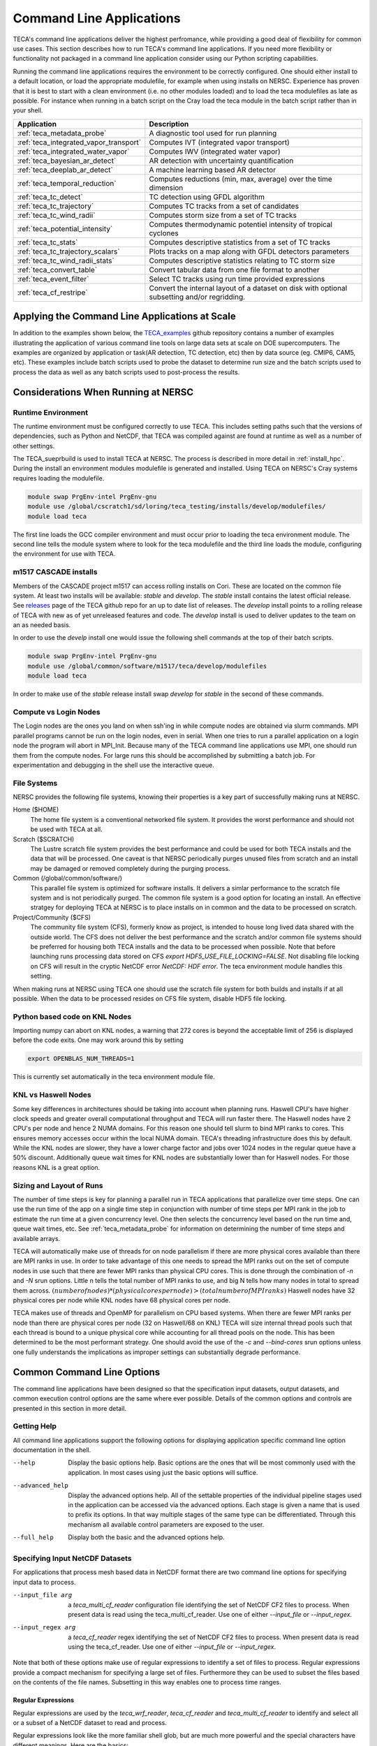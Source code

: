 Command Line Applications
=========================
TECA's command line applications deliver the highest perfromance, while
providing a good deal of flexibility for common use cases.  This section
describes how to run TECA's command line applications. If you need more
flexibility or functionality not packaged in a command line application consider
using our Python scripting capabilities.

Running the command line applications requires the environment to be correctly
configured. One should either install to a default location, or load the
appropriate modulefile, for example when using installs on NERSC. Experience
has proven that it is best to start with a clean environment (i.e. no other
modules loaded) and to load the teca modulefiles as late as possible.  For
instance when running in a batch script on the Cray load the teca module in the
batch script rather than in your shell.

+----------------------------------------+--------------------------------------------------+
| **Application**                        | **Description**                                  |
+----------------------------------------+--------------------------------------------------+
| :ref:`teca_metadata_probe`             | A diagnostic tool used for run planning          |
+----------------------------------------+--------------------------------------------------+
| :ref:`teca_integrated_vapor_transport` | Computes IVT (integrated vapor transport)        |
+----------------------------------------+--------------------------------------------------+
| :ref:`teca_integrated_water_vapor`     | Computes IWV (integrated water vapor)            |
+----------------------------------------+--------------------------------------------------+
| :ref:`teca_bayesian_ar_detect`         | AR detection with uncertainty quantification     |
+----------------------------------------+--------------------------------------------------+
| :ref:`teca_deeplab_ar_detect`          | A machine learning based AR detector             |
+----------------------------------------+--------------------------------------------------+
| :ref:`teca_temporal_reduction`         | Computes reductions (min, max, average) over     |
|                                        | the time dimension                               |
+----------------------------------------+--------------------------------------------------+
| :ref:`teca_tc_detect`                  | TC detection using GFDL algorithm                |
+----------------------------------------+--------------------------------------------------+
| :ref:`teca_tc_trajectory`              | Computes TC tracks from a set of candidates      |
+----------------------------------------+--------------------------------------------------+
| :ref:`teca_tc_wind_radii`              | Computes storm size from a set of TC tracks      |
+----------------------------------------+--------------------------------------------------+
| :ref:`teca_potential_intensity`        | Computes thermodynamic potentiel intensity of    |
|                                        | tropical cyclones                                |
+----------------------------------------+--------------------------------------------------+
| :ref:`teca_tc_stats`                   | Computes descriptive statistics from a set       |
|                                        | of TC tracks                                     |
+----------------------------------------+--------------------------------------------------+
| :ref:`teca_tc_trajectory_scalars`      | Plots tracks on a map along with GFDL            |
|                                        | detectors parameters                             |
+----------------------------------------+--------------------------------------------------+
| :ref:`teca_tc_wind_radii_stats`        | Computes descriptive statistics relating to      |
|                                        | TC storm size                                    |
+----------------------------------------+--------------------------------------------------+
| :ref:`teca_convert_table`              | Convert tabular data from one file format        |
|                                        | to another                                       |
+----------------------------------------+--------------------------------------------------+
| :ref:`teca_event_filter`               | Select TC tracks using run time provided         |
|                                        | expressions                                      |
+----------------------------------------+--------------------------------------------------+
| :ref:`teca_cf_restripe`                | Convert the internal layout of a dataset on disk |
|                                        | with optional subsetting and/or regridding.      |
+----------------------------------------+--------------------------------------------------+

Applying the Command Line Applications at Scale
-----------------------------------------------
In addition to the examples shown below, the TECA_examples_ github repository
contains a number of examples illustrating the application of various command
line tools on large data sets at scale on DOE supercomputers. The examples are
organized by application or task(AR detection, TC detection, etc) then by data
source (eg. CMIP6, CAM5, etc).  These examples include batch scripts used to
probe the dataset to determine run size and the batch scripts used to process
the data as well as any batch scripts used to post-process the results.

.. _TECA_examples: https://github.com/LBL-EESA/TECA_examples

Considerations When Running at NERSC
-------------------------------------
Runtime Environment
~~~~~~~~~~~~~~~~~~~~
The runtime environment must be configured correctly to use TECA. This includes
setting paths such that the versions of dependencies, such as Python and
NetCDF, that TECA was compiled against are found at runtime as well as a number
of other settings.

The TECA_sueprbuild is used to install TECA at NERSC. The process is described
in more detail in :ref:`install_hpc`.  During the install an environment
modules modulefile is generated and installed. Using TECA on NERSC's
Cray systems requires loading the modulefile.

.. code-block:: bash

    module swap PrgEnv-intel PrgEnv-gnu
    module use /global/cscratch1/sd/loring/teca_testing/installs/develop/modulefiles/
    module load teca

The first line loads the GCC compiler environment and must occur prior to
loading the teca environment module. The second line tells the module system
where to look for the teca modulefile and the third line loads the module,
configuring the environment for use with TECA.

.. _m1517_installs:

m1517 CASCADE installs
~~~~~~~~~~~~~~~~~~~~~~
Members of the CASCADE project m1517 can access rolling installs on Cori. These
are located on the common file system. At least two installs will be available:
`stable` and `develop`. The `stable` install contains the latest official
release.  See `releases`_ page of the TECA github repo for an up to date list
of releases.  The `develop` install points to a rolling release of TECA with
new as of yet unreleased features and code. The `develop` install is used to
deliver updates to the team on an as needed basis.

In order to use the `develp` install one would issue the following shell commands
at the top of their batch scripts.

.. code-block:: bash

   module swap PrgEnv-intel PrgEnv-gnu
   module use /global/common/software/m1517/teca/develop/modulefiles
   module load teca

In order to make use of the `stable` release install swap `develop` for
`stable` in the second of these commands.

.. _releases: https://github.com/LBL-EESA/TECA/releases

Compute vs Login Nodes
~~~~~~~~~~~~~~~~~~~~~~
The Login nodes are the ones you land on when ssh'ing in while compute nodes
are obtained via slurm commands.  MPI parallel programs cannot be run on the login
nodes, even in serial. When one tries to run a parallel application on a login
node the program will abort in MPI_Init.  Because many of the TECA command line
applications use MPI, one should run them from the compute nodes. For large
runs this should be accomplished by submitting a batch job. For experimentation
and debugging in the shell use the interactive queue.

.. _nersc_file_systems:

File Systems
~~~~~~~~~~~~
NERSC provides the following file systems, knowing their properties is a key
part of successfully making runs at NERSC.

Home ($HOME)
    The home file system is a conventional networked file system. It provides
    the worst performance and should not be used with TECA at all.

Scratch ($SCRATCH)
    The Lustre scratch file system provides the best performance and could be
    used for both TECA installs and the data that will be processed. One caveat
    is that NERSC periodically purges unused files from scratch and an install
    may be damaged or removed completely during the purging process.

Common (/global/common/software/)
    This parallel file system is optimized for software installs. It delivers a
    simlar performance to the scratch file system and is not periodically
    purged. The common file system is a good option for locating an install.
    An effective stratgey for deploying TECA at NERSC is to place installs on
    in common and the data to be processed on scratch.

Project/Community ($CFS)
    The community file system (CFS), formerly know as project, is intended to
    house long lived data shared with the outside world.  The CFS does not
    deliver the best performance and the scratch and/or common file systems
    should be preferred for housing both TECA installs and the data to be
    processed when possible. Note that before launching runs processing data
    stored on CFS `export HDF5_USE_FILE_LOCKING=FALSE`. Not disabling file
    locking on CFS will result in the cryptic NetCDF error `NetCDF: HDF error`.
    The teca environment module handles this setting.

When making runs at NERSC using TECA one should use the scratch file system for
both builds and installs if at all possible. When the data to be processed
resides on CFS file system, disable HDF5 file locking.

Python based code on KNL Nodes
~~~~~~~~~~~~~~~~~~~~~~~~~~~~~~
Importing numpy can abort on KNL nodes, a warning that 272 cores is beyond the
acceptable limit of 256 is displayed before the code exits.  One may work
around this by setting

.. code-block:: bash

    export OPENBLAS_NUM_THREADS=1

This is currently set automatically in the teca environment module file.

KNL vs Haswell Nodes
~~~~~~~~~~~~~~~~~~~~
Some key differences in architectures should be taking into account when
planning runs.  Haswell CPU's have higher clock speeds and greater overall
computational throughput and TECA will run faster there. The Haswell nodes have
2 CPU's per node and hence 2 NUMA domains. For this reason one should tell
slurm to bind MPI ranks to cores. This ensures memory accesses occur within the
local NUMA domain. TECA's threading infrastructure does this by default.  While
the KNL nodes are slower, they have a lower charge factor and jobs over 1024
nodes in the regular queue have a 50% discount. Additionally queue wait times
for KNL nodes are substantially lower than for Haswell nodes. For those reasons
KNL is a great option.

Sizing and Layout of Runs
~~~~~~~~~~~~~~~~~~~~~~~~~
The number of time steps is key for planning a parallel run in TECA
applications that parallelize over time steps. One can use the run time of the
app on a single time step in conjunction with number of time steps per MPI rank
in the job to estimate the run time at a given concurrency level. One then
selects the concurrency level based on the run time and, queue wait times, etc.
See :ref:`teca_metadata_probe` for information on determining the number of
time steps and available arrays.

TECA will automatically make use of threads for on node parallelism if there
are more physical cores available than there are MPI ranks in use. In order to
take advantage of this one needs to spread the MPI ranks out on the set of
compute nodes in use such that there are fewer MPI ranks than physical CPU
cores. This is done through the combination of *-n* and *-N* srun options.
Little n tells the total number of MPI ranks to use, and big N tells how many
nodes in total to spread them across.  :math:`(number of nodes) * (physical
cores per node) > (total number of MPI ranks)` Haswell nodes have 32 physical
cores per node while KNL nodes have 68 physical cores per node.

TECA makes use of threads and OpenMP for parallelism on CPU based systems. When
there are fewer MPI ranks per node than there are physical cores per node (32
on Haswell/68 on KNL) TECA will size internal thread pools such that each
thread is bound to a unique physical core while accounting for all thread pools
on the node. This has been determined to be the most performant strategy.  One
should avoid the use of the `-c` and `--bind-cores` srun options unless one
fully understands the implications as improper settings can substantially
degrade performance.

Common Command Line Options
---------------------------
The command line applications have been designed so that the specification input
datasets, output datasets, and common execution control options are the same
where ever possible. Details of the common options and controls are presented
in this section in more detail.

Getting Help
~~~~~~~~~~~~
All command line applications support the following options for displaying
application specific command line option documentation in the shell.

--help
    Display the basic options help. Basic options are the ones that will be
    most commonly used with the application. In most cases using just the basic
    options will suffice.

--advanced_help
    Display the advanced options help. All of the settable properties of the
    individual pipeline stages used in the application can be accessed via the
    advanced options. Each stage is given a name that is used to prefix its
    options. In that way multiple stages of the same type can be differentiated.
    Through this mechanism all available control parameters are exposed to the
    user.

--full_help
    Display both the basic and the advanced options help.

Specifying Input NetCDF Datasets
~~~~~~~~~~~~~~~~~~~~~~~~~~~~~~~~~
For applications that process mesh based data in NetCDF format there are two
command line options for specifying input data to process.

--input_file arg
    a *teca_multi_cf_reader* configuration file identifying the set of NetCDF CF2
    files to process.  When present data is read using the
    teca_multi_cf_reader. Use one of either *--input_file* or *--input_regex*.

--input_regex arg
    a *teca_cf_reader* regex identifying the set of NetCDF CF2 files to process.
    When present data is read using the teca_cf_reader. Use one of either
    *--input_file* or *--input_regex*.

Note that both of these options make use of regular expressions to identify a
set of files to process. Regular expressions provide a compact mechanism for
specifying a large set of files. Furthermore they can be used to subset the
files based on the contents of the file names. Subsetting in this way enables
one to process time ranges.

Regular Expressions
^^^^^^^^^^^^^^^^^^^^
Regular expressions are used by the *teca_wrf_reader*, *teca_cf_reader* and
*teca_multi_cf_reader* to identify and select all or a subset of a NetCDF
dataset to read and process.

Regular expressions look like the more familiar shell glob, but are
much more powerful and the special characters have different meanings.
Here are the basics:

+---------------+------------------------------------------------------------------+
| **Character** | **Description**                                                  |
+---------------+------------------------------------------------------------------+
| .             | wild card, matches any character                                 |
+---------------+------------------------------------------------------------------+
| \*            | repeat the previous character zero or more times                 |
+---------------+------------------------------------------------------------------+
| []            | match any character in the brackets. For example [0-9] matches   |
|               | a single digit number zero through nine. [A-Z] matches a single  |
|               | capital letter, while [xzy] matches a single x,y, or z           |
+---------------+------------------------------------------------------------------+
| ^             | If used as the first character in a [] list, it negates the      |
|               | list. Otherwise, this is an anchor matching the beginning of     |
|               | the string.                                                      |
+---------------+------------------------------------------------------------------+
| \\            | Escapes the next character. This is critical for specifying      |
|               | file names, the . separating the file from the extension needs   |
|               | to be escaped.                                                   |
+---------------+------------------------------------------------------------------+
| $             | matches the end of the string.                                   |
+---------------+------------------------------------------------------------------+

Because shell globs uses some of the same control characters, when a regex
is issued in a shell the characters must be quoted or escaped to keep the
shell from expanding them. Single quotes are the most effective since they
prevent the shell from processing the quoted text. Alternatively backslashes
may be used to escape characters individually.

Another difference between shell globbing and regular expressions is that
regular expressions can partially match. Use of anchors ^ and $
can help, even so care is required to avoid picking up files inadvertently.

An example of an input regex which includes all .nc files is: '.\*\\.nc\$'. If
instead one wanted to grab only files from 2004-2005 then
'.\*\\.200[45].*\\.nc\$' would do the trick. For the best performance, specify
the smallest set of files needed to achieve the desired result. Each of the
files will be opened in order to scan the time axis.

TECA makes use of POSIX Basic Regular Expressions, more information can be found
`here <https://pubs.opengroup.org/onlinepubs/9699919799/basedefs/V1_chap09.html#tag_09>`_.

MCF Reader Configuration Files
^^^^^^^^^^^^^^^^^^^^^^^^^^^^^^
When data from the same dataset resides in different directories MCF
configuration files are used to configure the readers.

The configuration file consists of *name = value* pairs and *flags* organized
in sections. Sections are declared using brackets []. There is an optional
opening global section that comes first followed by one or more `[cf_reader]`
sections.

The following example from the HighResMIP dataset MCF configures the reader to
read the variables *hus*, *ua* and *va* each from a different subdirectory.

.. _HighResMIPMCF:

.. code-block:: ini

    # TECA multi cf reader config
    # Fri Nov  6 09:24:17 PST 2020

    data_root = /global/cfs/cdirs/m3522/cmip6/CMIP6_hrmcol/HighResMIP/CMIP6/HighResMIP/ECMWF/ECMWF-IFS-HR/highresSST-present/r1i1p1f1/6hrPlevPt
    regex = 6hrPlevPt_ECMWF-IFS-HR_highresSST-present_r1i1p1f1_gr_199[0-9].*\.nc$

    z_axis_variable = plev

    [cf_reader]
    variables = hus
    regex = %data_root%/hus/gr/v20170915/hus_%regex%
    provides_time
    provides_geometry

    [cf_reader]
    variables = ua
    regex = %data_root%/ua/gr/v20170915/ua_%regex%

    [cf_reader]
    variables = va
    regex = %data_root%/va/gr/v20170915/va_%regex%


The global section may contain `data_root` and `regex` name-value pairs.
Occurrences of the strings `%data_root%` and `%regex%` in the `regex` name-value
pairs found in following `[cf_reader]` sections are replaced with the values of
the globals.  The following global section key words are supported:

+-----------------------+-----------------------------------------------------+
| key word              | description                                         |
+=======================+=====================================================+
| data_root             | Can be used to hold the common part of the path     |
|                       | to data files. Optional. Occurrences of             |
|                       | %data_root% found in the regex specification will   |
|                       | be replaced with this value.                        |
+-----------------------+-----------------------------------------------------+
| regex                 | Can be used to hold the common part of the          |
|                       | regular expression. Optional. Occurrences of        |
|                       | %data_root% found in the regex specification will   |
|                       | be replaced with this value.                        |
+-----------------------+-----------------------------------------------------+

Each `[cf_reader]` section consists of a `name`(optional), a `regex`,
a list of `variables`, a `provides_time` flag(optional) and a
`provides_geometry` flag(optional). At least one section must contain a
`provides_time` and `provides geometry` flag.  The following are `[cf_reader]`
section key words:

+-----------------------+-----------------------------------------------------+
| key word              | description                                         |
+=======================+=====================================================+
| name                  | An optional name for the reader. This is used to    |
|                       | set advanced command line options.                  |
+-----------------------+-----------------------------------------------------+
| regex                 | A regular expression identifying a set of files.    |
+-----------------------+-----------------------------------------------------+
| variables             | A comma separated list of variables to serve from   |
|                       | this reader. Variables not in the list are          |
|                       | ignored.                                            |
+-----------------------+-----------------------------------------------------+
| provides_time         | A flag, the presence of which indicates that this   |
|                       | reader will provide the time axis.                  |
+-----------------------+-----------------------------------------------------+
| provides_geometry     | A flag the presence of which indicates that this    |
|                       | reader will provide the mesh definition.            |
+-----------------------+-----------------------------------------------------+

A number of optional `teca_cf_reader` properties may be placed in either the
global or individual sections. When not specified in the MCF file the default
values defined by the `teca_cf_reader` are used. Such properties, when
specified in the global section are applied to all readers. Properties
specified with in a `[cf_reader]` section are applied only to the reader
declared in that section. When the same property is specified in both the
global section and a `[cf_reader]` section, the property specified in the
`[cf_reader]` section takes precedence. The following `teca_cf_reader`
properties are supported:

+-------------------------+---------------------------------------------------+
| key word                | description                                       |
+=========================+===================================================+
| x_axis_variable         | The name of the variable defining the x           |
|                         | coordinate axis. The default is *lon*.            |
+-------------------------+---------------------------------------------------+
| y_axis_variable         | The name of the variable defining the y           |
|                         | coordinate axis. The default is *lat*.            |
+-------------------------+---------------------------------------------------+
| z_axis_variable         | The name of the variable defining the z           |
|                         | coordinate axis. The default is *""*. The         |
|                         | *z_axis_variable* must be specified for 3D data.  |
+-------------------------+---------------------------------------------------+
| t_axis_variable         | The name of the variable defining the time axis.  |
|                         | The default is *time*.                            |
+-------------------------+---------------------------------------------------+
| calendar                | The calendar to use with the time axis. The       |
|                         | calendar is typically encoded in the file. The    |
|                         | value provided here can be used to override what  |
|                         | is in the file or to specify the calendar when it |
|                         | is missing from the file.                         |
+-------------------------+---------------------------------------------------+
| t_units                 | The units that the time axis is in.  This time    |
|                         | units are typically encoded in the file. The      |
|                         | value provided here can be used to overrides what |
|                         | is in the file or to specify the time units when  |
|                         | they are missing from the file.                   |
+-------------------------+---------------------------------------------------+
| filename_time_template  | Provides a way to infer time from the filename if |
|                         | the time axis is not stored in the file itself.   |
|                         | *strftime* format codes are used. For example for |
|                         | the files: *my_file_20170516_00.nc*,              |
|                         | *my_file_20170516_03.nc*, *...*; the template     |
|                         | would be *my_file_%Y%m%d_%H.nc*                   |
+-------------------------+---------------------------------------------------+
| periodic_in_x           | A flag that indicates a periodic boundary in the  |
|                         | x direction.                                      |
+-------------------------+---------------------------------------------------+
| clamp_dimensions_of_one | If set the requested extent will be clamped in a  |
|                         | given direction if the coordinate axis in that    |
|                         | direction has a length of 1 and the requested     |
|                         | extent would be out of bounds. This is a work     |
|                         | around to enable loading 2D data with a vertical  |
|                         | dimension of 1, into a 3D mesh and should be used |
|                         | with caution.                                     |
+-------------------------+---------------------------------------------------+
| target_bounds           | An optional axis aligned bounding box specified   |
|                         | as a 6-tuple in the order [x0, x1, y0, y1, z0,    |
|                         | z1] that defines a transform to apply to the      |
|                         | mesh coordinate axes. If any of the axis          |
|                         | directions are set to [1, 0] then no transform is |
|                         | applied in that direction.                        |
+-------------------------+---------------------------------------------------+
| target_x_axis_variable  | The name of the transformed x axis variable. If   |
|                         | not specified then the name is passed through.    |
+-------------------------+---------------------------------------------------+
| target_y_axis_variable  | The name of the transformed y axis variable. If   |
|                         | not specified then the name is passed through.    |
+-------------------------+---------------------------------------------------+
| target_z_axis_variable  | The name of the transformed z axis variable. If   |
|                         | not specified then the name is passed through.    |
+-------------------------+---------------------------------------------------+
| target_x_axis_units     | The units of the transformed x axis units. If     |
|                         | not specified then the units are passed through.  |
+-------------------------+---------------------------------------------------+
| target_y_axis_units     | The units of the transformed y axis units. If     |
|                         | not specified then the units are passed through.  |
+-------------------------+---------------------------------------------------+
| target_z_axis_units     | The units of the transformed z axis units. If     |
|                         | not specified then the units are passed through.  |
+-------------------------+---------------------------------------------------+

.. _rearranging_data:

Rearranging Input Data
^^^^^^^^^^^^^^^^^^^^^^
When the data to be processed is organized on disk such that can't easily be
selected using the regex mechanism described above, one possible solution is
to use a shell script to create a set of symbolic links pointing to the
original data that is.

For instance the following shell script was used to rearrange an ERA5 dataset
that was stored on disk such that each month of data exists in a unique folder.
The folders were named by an integer with 4 digits encoding the year and 2
digits encoding the month, `YYYYMM`.

.. code-block:: bash

    mkdir CMIP6_ERA5_e5_oper_an_sfc/
    for d in `ls --color=never /global/cfs/cdirs/m3522/cmip6/ERA5/e5.oper.an.sfc`
    do
        f=/global/cfs/cdirs/m3522/cmip6/ERA5/e5.oper.an.sfc/${d}/e5.oper.an.sfc.128_137_tcwv.*.nc
        ln -s ${f} CMIP6_ERA5_e5_oper_an_sfc/
    done

The `ln` command creates a symbolic link to the file passed as its first
argument at the location passed as its second argument. See also
:ref:`mdp_era5` and :ref:`ta_era5`.

Overriding the Time Axis
~~~~~~~~~~~~~~~~~~~~~~~~
In cases where it is necessary to override the time axis or manually specify
values, the following teca_cf_reader options can be used.

--cf_reader::t_axis_variable arg
  The name of variable that has time axis coordinates (time). Set to an empty
  string to enable override methods (--filename_time_template, --t_values) or
  to disable time coordinates completely

--cf_reader::calendar arg
  An optional calendar override. May be one of: standard, Julian,
  proplectic_Julian, Gregorian, proplectic_Gregorian, Gregorian_Y0,
  proplectic_Gregorian_Y0, noleap, no_leap, 365_day, 360_day. When the
  override is provided it takes precedence over the value found in the file.
  Otherwise the calendar is expected to be encoded in the data files using
  CF2 conventions.

--cf_reader::t_units arg
  An optional CF2 time units specification override declaring the units of
  the time axis and a reference date and time from which the time values are
  relative to. If this is provided it takes precedence over the value found
  in the file. Otherwise the time units are expected to be encoded in the
  files using the CF2 conventions

--cf_reader::filename_time_template arg
  An optional std::get_time template string for decoding time from the input
  file names. If no calendar is specified the standard calendar is used. If
  no units are specified then "days since %Y-%m-%d 00:00:00" where Y,m,d are
  determined from the filename of the first file. Set t_axis_variable to an
  empty string to use.

--cf_reader::t_values arg
  An optional explicit list of double precision values to use as the time
  axis. If provided these take precedence over the values found in the files.
  Otherwise the variable pointed to by the t_axis_variable provides the time
  values. Set t_axis_variable to an empty string to use.

The Overrides, *--filename_time_template* and *t_values* are activated by
setting *--t_axis_variable* to an empty string "". When decoding the time
axis from file names, a template must be provided that matches the filenames.
For instance a template for the files: my_file_20170516_00.nc,
my_file_20170516_03.nc, ... might be my_file_%Y%m%d_%H.nc.


Subsetting in the Time Dimension
~~~~~~~~~~~~~~~~~~~~~~~~~~~~~~~~
A simple way of subsetting the time dimension is by using a suitable regex
when specifying the input dataset. This section describes options that will
subset withing the data identified by the regular expression.

The following two command line options let one subset by time step. This is the
most efficient way to subset the time dimension. However, Use of these
options requires one to know the mapping between steps and times. In some cases
this is easy to calculate. For instance when there is a file per day of data.

--first_step arg
    The first time step to process

--last_step arg
    The last time step to process

When it is not easy to determine the mapping between time steps and time the
following command line options use TECA's calendaring capabilities to select a
subset of data occurring between two dates provided in a human readable form.

--start_date arg
    The first time to process in 'Y-M-D h:m:s' format

--end_date arg
    The last time to process in 'Y-M-D h:m:s' format

The accepted format is a human readable date spec such as `YYYY-MM-DD hh:mm:ss`.
Because of the space in between day and hour spec quotes must be used. For
example "2005-01-01 00:00:00". Specifying start and end dates are optional. If
only *--start_date* is given then the steps from that date on are included,
while if only *--end-date* is given steps up to an including that date are
included.  if neither *--start-date* nor *--end-date* are given then all of
the time steps in all of the files specified are processed.


Specifying Mesh Dimensions
~~~~~~~~~~~~~~~~~~~~~~~~~~
TECA identifies mesh coordinate axes using the names *lon* and *lat*. One can
override these and make another variable provide the coordinate axes.

Unless an application is intrinsically 3D (eg. a vertical integral) by default
the mesh is assumed to be 2D. To tell the reader to generate a 3D mesh
set the z-axis variable name.

--x_axis_variable arg
    name of x coordinate variable (lon)

--y_axis_variable arg
    name of y coordinate variable (lat)

--z_axis_variable arg
    name of z coordinate variable (). When processing 3D set this to the
    variable containing the vertical coordinates. When empty the data will be
    treated as 2D.

Writing Results To Disk
~~~~~~~~~~~~~~~~~~~~~~~

Mesh Based Data in NetCDF CF2 Format
^^^^^^^^^^^^^^^^^^^^^^^^^^^^^^^^^^^^
The following options control file name and layout when writing mesh based data
in NetCDF CF2 format.

--output_file arg
    file pattern for output netcdf files (%t% is the time index)

--file_layout arg (=monthly)
    Selects the size and layout of the set of output files. May be one of *number_of_steps*, *daily*,
    *monthly*, *seasonal*, or *yearly*. Files are structured such that each file contains one of the
    selected interval. For the number_of_steps option use `--steps_per_file`.

--steps_per_file arg
    The number of time steps per output file when `--file_layout number_of_steps` is specified.

--cf_writer::date_format arg
    A strftime format used when encoding dates into the output
    file names (%F-%HZ)")


Tabular Data
^^^^^^^^^^^^
Data such as TC tracks is stored in tabular format. The table writer will
select the format based on the output file extension. This can be one of:
*.csv*, *.bin*, or *.nc*.  The *.bin* and *.nc* format are organized by columns
while the *.csv* format is organized by rows. The :ref:`teca_convert_table`
command line application converts from one format to the other and TECA's
Python bindings can be used to write post processing scripts.

.. _teca_metadata_probe:

teca_metadata_probe
------------------------------------
The metadata probe is a command line application that presents how TECA sees
input dataset to the user in a textual format. The primary use of the metadata
probe is: planning runs by getting the number of time steps selected by a date
range or regular expression; validating regular expression or MCF (multi-cf)
configuration files; determining which variables are in the files and what are
their shapes and dimensions.

Inputs
~~~~~~
A 2 or 3D time dependent mesh in NetCDF CF2 format

Outputs
~~~~~~~
#. The number of time steps found in the files selected by the regex and/or start and end date
#. The calendar and simulated time range selected by the regex and/or start/end date
#. The mesh dimensionality. The default is 2D , for 3D data use the `--z_axis_variable` command line option.
#. A list of the available arrays and their dimensions and shapes.


Command Line Arguments
~~~~~~~~~~~~~~~~~~~~~~

--input_file arg
    a teca_multi_cf_reader configuration file identifying the set of NetCDF CF2 files to process.
    When present data is read using the teca_multi_cf_reader. Use one of either `--input_file` or
    `--input_regex`.

--input_regex arg
    a teca_cf_reader regex identyifying the set of NetCDF CF2 files to process. When present data
    is read using the teca_cf_reader. Use one of either `--input_file` or `--input_regex`.

--x_axis_variable arg (=lon)
    name of x coordinate variable

--y_axis_variable arg (=lat)
    name of y coordinate variable

--z_axis_variable arg
    name of z coordinate variable. When processing 3D set this to the variable containing vertical
    coordinates. When empty the data will be treated as 2D.

--start_date arg
    The first time to process in 'Y-M-D h:m:s' format. Note: There must be a space between the date
    and time specification

--end_date arg
    The last time to process in 'Y-M-D h:m:s' format

--help
    displays documentation for application specific command line options

--advanced_help
    displays documentation for algorithm specific command line options

--full_help
    displays both basic and advanced documentation together

Examples
~~~~~~~~

.. _mdp_highresmip:

CMIP6 data
^^^^^^^^^^
In this example the metadata_probe examines data from the HighResMIP collection.
The data is organized such that the data files for each variable reside in their
own directory. In this case we use the :ref:`MCF file<HighResMIPMCF>`.

.. code-block:: bash

    $ salloc -N 17 -C knl -q interactive -t 01:00:00

    $ module swap PrgEnv-intel PrgEnv-gnu
    $ module use /global/cscratch1/sd/loring/teca_testing/installs/develop/modulefiles/
    $ module load teca

    $ time srun -N 17 -n 1024 teca_metadata_probe --z_axis_variable plev \
        --input_file HighResMIP_ECMWF_ECMWF-IFS-HR_highresSST-present_r1i1p1f1_6hrPlevPt.mcf

    WARNING: [0:46912496725888] [/global/cscratch1/sd/loring/teca_testing/TECA_superbuild/build-cf-reader/TECA-prefix/src/TECA/io/teca_cf_reader.cxx:623 TECA-BARD-v1.0.1-222-ge294c25]
    WARNING: File 528 "hus_6hrPlevPt_ECMWF-IFS-HR_highresSST-present_r1i1p1f1_gr_199401010000-199401311800.nc" units "days since 1994-1-1 00:00:00" differs from base units "days since 1950-1-1 00:00:00" a conversion will be made.
    WARNING: [0:46912496725888] [/global/cscratch1/sd/loring/teca_testing/TECA_superbuild/build-cf-reader/TECA-prefix/src/TECA/io/teca_cf_reader.cxx:623 TECA-BARD-v1.0.1-222-ge294c25]
    WARNING: File 529 "hus_6hrPlevPt_ECMWF-IFS-HR_highresSST-present_r1i1p1f1_gr_199402010000-199402281800.nc" units "days since 1994-1-1 00:00:00" differs from base units "days since 1950-1-1 00:00:00" a conversion will be made.
    #
    # many simlar warning messages omitted...
    #
    WARNING: [0:46912496725888] [/global/cscratch1/sd/loring/teca_testing/TECA_superbuild/build-cf-reader/TECA-prefix/src/TECA/io/teca_cf_reader.cxx:623 TECA-BARD-v1.0.1-222-ge294c25]
    WARNING: File 779 "va_6hrPlevPt_ECMWF-IFS-HR_highresSST-present_r1i1p1f1_gr_201412010000-201412311800.nc" units "days since 1994-1-1 00:00:00" differs from base units "days since 1950-1-1 00:00:00" a conversion will be made.

    A total of 94964 steps available. Using the gregorian calendar. Times are specified
    in units of days since 1950-1-1 00:00:00. The available times range from 1950-1-1
    0:0:0 (0) to 2014-12-31 18:0:0 (23740.8).

    Mesh dimension: 3D
    Mesh coordinates: lon, lat, plev

    7 data arrays available

      Id   Name    Type         Dimensions                Shape
    -----------------------------------------------------------------------
      1    hus     NC_FLOAT     [time, plev, lat, lon]    [94964, 7, 361, 720]
      2    lat     NC_DOUBLE    [lat]                     [361]
      3    lon     NC_DOUBLE    [lon]                     [720]
      4    plev    NC_DOUBLE    [plev]                    [7]
      5    time    NC_DOUBLE    [time]                    [94964]
      6    ua      NC_FLOAT     [time, plev, lat, lon]    [94964, 7, 361, 720]
      7    va      NC_FLOAT     [time, plev, lat, lon]    [94964, 7, 361, 720]


    real	1m23.011s
    user	0m0.451s
    sys	0m0.469s

There are 94964 time steps in this 3D dataset. The maximum MPI concurrency for
this dataset is 94964 MPI ranks. Using fewer MPI ranks will result in some or
all ranks processing multiple time steps. A number of warnings were printed as
the probe ran because the reader detected that the calendar and/or time units
were inconsistent in some of the files. In this case the reader made a
conversion such that all of the data is presented to the down stream stages
in the same calendar and units.

.. _mdp_artmip:

ARTMIP MERRA data
^^^^^^^^^^^^^^^^^
This example shows how to configure the reader for extracting the time axis
from the file names.  In this example dataset was organized such that the data
from each simulated year was stored in its own folder. Each time step was stored
in a file, no time information was stored in the file itself. Instead, the date
and time was encoded in the file name.

.. code-block:: bash

    $ salloc -N 10 -C knl -q interactive -t 01:00:00

    $ module swap PrgEnv-intel PrgEnv-gnu
    $ module use /global/cscratch1/sd/loring/teca_testing/installs/develop/modulefiles/
    $ module load teca

    $ year=1980
    $ data_dir=/global/project/projectdirs/m1517/cascade/external_datasets/ARTMIP/MERRA_2D/${year}
    $ regex='ARTMIP_MERRA_2D_.*\.nc'

    $ time srun -n 680 -N 10 teca_metadata_probe \
        --input_regex "${data_dir}/${regex}" --cf_reader::t_axis_variable '' \
        --cf_reader::filename_time_template ARTMIP_MERRA_2D_%Y%m%d_%H.nc

    STATUS: [0:46912496725888] [/global/cscratch1/sd/loring/teca_testing/TECA_superbuild/build-cf-reader/TECA-prefix/src/TECA/io/teca_cf_reader.cxx:823 TECA-BARD-v1.0.1-222-ge294c25]
    STATUS: The time axis will be infered from file names using the user provided template "ARTMIP_MERRA_2D_%Y%m%d_%H.nc" with the "standard" calendar in units "days since 1980-01-01 00:00:00"

    A total of 2928 steps available in 2928 files. Using the standard calendar.
    Times are specified in units of days since 1980-01-01 00:00:00. The available
    times range from 1980-1-1 0:0:0 (0) to 1980-12-31 21:0:0 (365.875).

    Mesh dimension: 2D
    Mesh coordinates: lon, lat

    7 data arrays available

      Id   Name    Type         Dimensions    Shape
    -------------------------------------------------
      1    IVT     NC_FLOAT     [lat, lon]    [361, 576]
      2    IWV     NC_FLOAT     [lat, lon]    [361, 576]
      3    PS      NC_FLOAT     [lat, lon]    [361, 576]
      4    lat     NC_DOUBLE    [lat]         [361]
      5    lon     NC_DOUBLE    [lon]         [576]
      7    uIVT    NC_FLOAT     [lat, lon]    [361, 576]
      8    vIVT    NC_FLOAT     [lat, lon]    [361, 576]

    real	0m13.980s
    user	0m0.307s
    sys	0m0.240s

The output shows that there were 2928 time steps in this year. The maximum level
of concurrency one could exploit in processing this dataset is 2928 MPI ranks.
Running with fewer than 2928 MPI ranks will result in some or all ranks processing
multiple time steps.

.. _mdp_cam5:

CAM5 data
^^^^^^^^^
In the following example the metadata probe is used
to determine the number of time steps in a large CAM5 dataset spread over many files.

.. code-block:: bash

    $data_dir=/global/cscratch1/sd/mwehner/machine_learning_climate_data/All-Hist/CAM5-1-0.25degree_All-Hist_est1_v3_run1/h2
    $srun -N 17 -n 1024 ./bin/teca_metadata_probe --input_regex=${data_dir}/'.*\.nc$'

    A total of 58400 steps available in 7300 files. Using the noleap calendar.
    Times are specified in units of days since 1995-02-01 00:00:00. The available
    times range from 1996-1-1 0:0:0 (334) to 2015-12-31 21:0:0 (7633.88).

    Mesh dimension: 2D
    Mesh coordinates: lon, lat

    45 data arrays available

      Id    Name            Type         Dimensions          Shape
    -----------------------------------------------------------------------

      1     PRECT           NC_FLOAT     [time, lat, lon]    [58400, 768, 1152]
      2     PS              NC_FLOAT     [time, lat, lon]    [58400, 768, 1152]
      3     PSL             NC_FLOAT     [time, lat, lon]    [58400, 768, 1152]
      4     QREFHT          NC_FLOAT     [time, lat, lon]    [58400, 768, 1152]
      5     T200            NC_FLOAT     [time, lat, lon]    [58400, 768, 1152]
      6     T500            NC_FLOAT     [time, lat, lon]    [58400, 768, 1152]
      7     TMQ             NC_FLOAT     [time, lat, lon]    [58400, 768, 1152]
      8     TREFHT          NC_FLOAT     [time, lat, lon]    [58400, 768, 1152]
      9     TS              NC_FLOAT     [time, lat, lon]    [58400, 768, 1152]
      10    U850            NC_FLOAT     [time, lat, lon]    [58400, 768, 1152]
      11    UBOT            NC_FLOAT     [time, lat, lon]    [58400, 768, 1152]
      12    V850            NC_FLOAT     [time, lat, lon]    [58400, 768, 1152]
      13    VBOT            NC_FLOAT     [time, lat, lon]    [58400, 768, 1152]
      14    Z1000           NC_FLOAT     [time, lat, lon]    [58400, 768, 1152]
      15    Z200            NC_FLOAT     [time, lat, lon]    [58400, 768, 1152]
      16    ZBOT            NC_FLOAT     [time, lat, lon]    [58400, 768, 1152]
      17    ch4vmr          NC_DOUBLE    [time]              [58400]
      18    co2vmr          NC_DOUBLE    [time]              [58400]
      19    date            NC_INT       [time]              [58400]
      20    date_written    NC_BYTE      [time, chars]       [58400, 8]
      21    datesec         NC_INT       [time]              [58400]
      22    f11vmr          NC_DOUBLE    [time]              [58400]
      23    f12vmr          NC_DOUBLE    [time]              [58400]
      24    gw              NC_DOUBLE    [lat]               [768]
      25    hyai            NC_DOUBLE    [ilev]              [31]
      26    hyam            NC_DOUBLE    [lev]               [30]
      27    hybi            NC_DOUBLE    [ilev]              [31]
      28    hybm            NC_DOUBLE    [lev]               [30]
      29    ilev            NC_DOUBLE    [ilev]              [31]
      30    lat             NC_DOUBLE    [lat]               [768]
      31    lev             NC_DOUBLE    [lev]               [30]
      32    lon             NC_DOUBLE    [lon]               [1152]
      33    n2ovmr          NC_DOUBLE    [time]              [58400]
      34    ndcur           NC_INT       [time]              [58400]
      35    nlon            NC_INT       [lat]               [768]
      36    nscur           NC_INT       [time]              [58400]
      37    nsteph          NC_INT       [time]              [58400]
      38    slat            NC_DOUBLE    [slat]              [767]
      39    slon            NC_DOUBLE    [slon]              [1152]
      40    sol_tsi         NC_DOUBLE    [time]              [58400]
      41    time            NC_DOUBLE    [time]              [58400]
      42    time_bnds       NC_DOUBLE    [time, nbnd]        [58400, 2]
      43    time_written    NC_BYTE      [time, chars]       [58400, 8]
      44    w_stag          NC_DOUBLE    [slat]              [767]
      45    wnummax         NC_INT       [lat]               [768]

In this example the dataset is quite large comprised of 7300 files. Each file has
456MB of data for a total aggregate size of over 3TB. In this case it is necessary
to run the metadata probe using MPI in order for the probe to complete in a
reasonable amount of time. A serial run of the  probe on this dataset took over
71 minutes while the parallel run shown above took about 47 seconds. Note that because this
dataset has a large number of files it is an extreme case, for datasets with on the order
of a few hundred files a serial or small MPI parallel run should work well.


.. _mdp_era5:

ERA5 data
^^^^^^^^^^
In the following example the metadata probe is used to determine the contents of a
an ERA5 dataset spanning 41 years of simulated time at quarter degree, 1 hourly resolution.


.. code-block:: bash

    time srun -n 247 teca_metadata_probe \
        --input_regex ./CMIP6_ERA5_e5_oper_an_sfc/'.*\.nc$' \
        --x_axis_variable longitude --y_axis_variable latitude

    A total of 360840 steps available in 494 files. Using the gregorian calendar.
    Times are specified in units of hours since 1900-01-01 00:00:00. The available
    times range from 1979-1-1 0:0:0 (692496) to 2020-2-29 22:59:60 (1.05334e+06).

    Mesh dimension: 2D
    Mesh coordinates: longitude, latitude

    5 data arrays available

      Id   Name         Type         Dimensions                     Shape
    --------------------------------------------------------------------------------
      1    TCWV         NC_FLOAT     [time, latitude, longitude]    [360840, 721, 1440]
      2    latitude     NC_DOUBLE    [latitude]                     [721]
      3    longitude    NC_DOUBLE    [longitude]                    [1440]
      4    time         NC_INT       [time]                         [360840]
      5    utc_date     NC_INT       [time]                         [360840]


This dataset was stored on disk arranged such that each month of data exists in
a unique folder. The folders are named by a 6 digit integer, `YYYYMM`, with 4
digits encoding the year and 2 digits encoding the month. Prior to applying the
metadata probe a set of symlinks were created so that all of the files of
interest were collocated in a single folder making them easy to select with a
simple regex. See :ref:`rearranging_data` for information on creating symlinks.


.. _teca_bayesian_ar_detect:

teca_bayesian_ar_detect
--------------------------------------
The Bayesian AR detection (BARD) application is an MPI+threads parallel
code that applies an uncertainty inference on a range of input fields, mainly
Integrated Vapor Transport (IVT) and Integrated Water Vapor (IWV).
We use a Bayesian framework to sample from the set of AR detector parameters
that yield AR counts similar to the expert database of AR counts; this yields
a set of plausible AR detectors from which we can assess quantitative uncertainty.
TECA-BARD is described in :cite:`teca_bard`.

.. figure:: images/cascade_ar_globe_fig.png
    :width: 70%
    :align: center

    Pseudocoloring of precipitable water with superposed 5%, 50%, and 100%
    contours of AR probability. Green x shows ground truth obtained via
    manual expert identification.

Inputs
~~~~~~
A 3D time dependent mesh in NetCDF CF2 format with:

1. horizontal wind velocity vector
2. specific humidity

Or a 2D time dependent mesh with:

1. IVT magnitude

Outputs
~~~~~~~
A 2D mesh with:

1. AR probability
2. A segmentation of AR probability

If IVT was computed from horizontal wind and specific humidity

1. IVT vector
2. IVT magnitude

Command Line Arguments
~~~~~~~~~~~~~~~~~~~~~~

--input_file arg
    a teca_multi_cf_reader configuration file identifying the set of NetCDF CF2 files to process.
    When present data is read using the teca_multi_cf_reader. Use one of either `--input_file` or
    `--input_regex`.

--input_regex arg
    a teca_cf_reader regex identifying the set of NetCDF CF2 files to process. When present data is
    read using the teca_cf_reader. Use one of either `--input_file` or `--input_regex`.

--ivt arg (=IVT)
    name of variable with the magnitude of integrated vapor transport

--compute_ivt_magnitude
    when this flag is present magnitude of vector IVT is calculated. use `--ivt_u` and `--ivt_v` to set
    the name of the IVT vector components if needed.

--ivt_u arg (=IVT_U)
    name of variable with longitudinal component of the integrated vapor transport vector.

--ivt_v arg (=IVT_V)
    name of variable with latitudinal component of the integrated vapor transport vector.

--write_ivt_magnitude
    when this flag is present IVT magnitude is written to disk with the AR detector results

--compute_ivt
    when this flag is present IVT vector is calculated from specific humidity, and wind vector
    components. use `--specific_humidity` `--wind_u` and `--wind_v` to set the name of the specific
    humidity and wind vector components, and `--ivt_u` and `--ivt_v` to control the names of the
    results, if needed.

--specific_humidity arg (=Q)
    name of variable with the 3D specific humidity field.(Q)

--wind_u arg (=U)
    name of variable with the 3D longitudinal component of the wind vector.

--wind_v arg (=V)
    name of variable with the 3D latitudinal component of the wind vector.

--write_ivt
    when this flag is present IVT vector is written to disk with the result

--dem arg
    A teca_cf_reader regex identifying the file containing surface elevation field or DEM.

--dem_variable arg (=Z)
    Sets the name of the variable containing the surface elevation field

--mesh_height arg (=Zg)
    Sets the name of the variable containing the point wise vertical height in meters above mean
    sea level

--ar_probability arg (=ar_probability)
    Sets the name of the variable to store the computed AR probability mask in.

--ar_weighted_variables arg
    An optional list of variables to weight with the computed AR probability. Each such variable
    will be multiplied by the computed AR probability, and written to disk as "NAME_ar_wgtd".

--x_axis_variable arg (=lon)
    name of x coordinate variable

--y_axis_variable arg (=lat)
    name of y coordinate variable

--z_axis_variable arg (=plev)
    name of z coordinate variable

--periodic_in_x arg (=1)
    Flags whether the x dimension (typically longitude) is periodic.

--segment_ar_probability
    A flag that enables a binary segmentation of AR probability to be produced. `--segment_threshold`
    controls the segmentation. threshold and `--segment_variable` to set the name of the variable to
    store the result in.

--segment_threshold arg (=0.667)
    Sets the threshold value that is used when segmenting ar_probability. See also
    `--segment_ar_probability`

--segment_variable arg (=ar_binary_tag)
    Set the name of the variable to store the result of a binary segmentation of AR probabilty. See
    also `--segment_ar_probability`.

--output_file arg (=TECA_BARD_%t%.nc)
    A path and file name pattern for the output NetCDF files. %t% is replaced with a human readable
    date and time corresponding to the time of the first time step in the file. Use
    `--cf_writer::date_format` to change the formatting

--file_layout arg (=monthly)
    Selects the size and layout of the set of output files. May be one of number_of_steps, daily,
    monthly, seasonal, or yearly. Files are structured such that each file contains one of the
    selected interval. For the number_of_steps option use `--steps_per_file`.

--steps_per_file arg (=128)
    The number of time steps per output file when `--file_layout number_of_steps` is specified.

--first_step arg (=0)
    first time step to process

--last_step arg (=-1)
    last time step to process

--start_date arg
    The first time to process in 'Y-M-D h:m:s' format. Note: There must be a space between the date
    and time specification

--end_date arg
    The last time to process in 'Y-M-D h:m:s' format

--n_threads arg (=-1)
    Sets the thread pool size on each MPI rank. When the default value of -1 is used TECA will
    coordinate the thread pools across ranks such each thread is bound to a unique physical core.

--verbose
    enable extra terminal output

--help
    displays documentation for application specific command line options

--advanced_help
    displays documentation for algorithm specific command line options

--full_help
    displays both basic and advanced documentation together


Node level parallelism
~~~~~~~~~~~~~~~~~~~~~~
The CASCADE BARD AR detector internally makes use C++ threads for node level
parallelism. By default the detector determines the size of thread pools based
on the number of physical CPU cores per node and the number of MPI ranks
running on the node. Taking advantage of this feature requires scheduling fewer
MPI ranks per node than there are physical CPU cores.  This is accomplished by
using the `-N X` and `-n Y` srun command line options because srun will spread
the `Y`` MPI ranks evenly across `X` nodes leaving free CPU cores.  On Cori KNL
nodes there are 68 CPU cores per node amd on Cori Haswell nodes 32.  So, for
example when running on KNL nodes with 68 MPI ranks, to give the detector
thread pools 4 cores one would launch the job with `srun -N 4 -n 68 ...`.

Examples
~~~~~~~~

.. _cmip6_ex_desc:

CMIP6 data
^^^^^^^^^^
This example illustrates detecting ARs(atmospheric rivers) in a CMIP6
dataset using TECA's BARD(Bayesian AR detector) detector.

.. code-block:: bash

    #!/bin/bash
    #SBATCH -C knl
    #SBATCH -N 1484
    #SBATCH -q regular
    #SBATCH -t 00:30:00
    #SBATCH -A m1517
    #SBATCH -J 2_CASCADE_BARD_AR_detect

    # load the GCC enviornment
    module swap PrgEnv-intel PrgEnv-gnu

    # load the TECA module
    module use /global/cscratch1/sd/loring/teca_testing/installs/develop/modulefiles/
    module load teca

    # make a directory for the output files
    out_dir=HighResMIP_ECMWF_ECMWF-IFS-HR_highresSST-present_r1i1p1f1_6hrPlevPt/CASCADE_BARD_all
    mkdir -p ${out_dir}

    # do the ar detections. change -N and -n to match the rus size.
    time srun -N 1484 -n 23744 teca_bayesian_ar_detect \
        --input_file ./HighResMIP_ECMWF_ECMWF-IFS-HR_highresSST-present_r1i1p1f1_6hrPlevPt.mcf \
        --specific_humidity hus --wind_u ua --wind_v va --ivt_u ivt_u --ivt_v ivt_v --ivt ivt \
        --compute_ivt --write_ivt --write_ivt_magnitude --file_layout monthly \
        --output_file ${out_dir}/CASCADE_BARD_AR_%t%.nc

This dataset spans the year 1950 to 2014 with 7 pressure levels at a
1/2 degree spatial and 6 hourly time resolution. There are 94964 simulated time
steps stored in 780 files which require 290 GB disk space per scalar field.
The data is organized such that the data files for each variable reside in their
own directory. This :ref:`MCF file<HighResMIPMCF>` was used to configure the
readers.

In this example IVT is calculated on the fly from horizontal wind vector and
specific humidity, thus 870 GB was processed. If IVT magnitude is available on
disk, one may omit the *--compute_ivt* flag to use it directly.

The dataset was processed using 100912 cores on 1484 KNL nodes on NERSC's Cray
supercomputer Cori. The run computed the IVT vector, its magnitude, the
probability of an AR and a segmentation of the AR probability. The run
completed in 4m 1s and generated a total of 392 GB of data.

In determining the number of MPI ranks to use in this run, the number of time
steps in the dataset was first determined using the :ref:`teca_metadata_probe`
as shown in the above :ref:`example<mdp_highresmip>`.  The CASCADE BARD AR detector
relies on threading for performance and spreading the MPI ranks out such that
each has a number of threads is advised. Here each MPI rank was given 4
physical cores for exclusive use.


ARTMIP MERRA data
^^^^^^^^^^^^^^^^^
The following example documents SLURM script that was used to generate output
used by :cite:`teca_bard`.  This run used 1520 nodes, and simultaneously ran
1,024 AR detectors on the 37 years of the MERRA-2 reanalysis in approximately 2
minutes on the Cori KNL supercomputer at NERSC.

.. code-block:: bash

    #!/bin/bash
    #SBATCH -J bard_merra2
    #SBATCH -N 1520
    #SBATCH -C knl
    #SBATCH -q regular
    #SBATCH -t 00:20:00

    # load the gcc environment
    module swap PrgEnv-intel PrgEnv-gnu

    # bring a TECA install into your environment
    module use /global/cscratch1/sd/loring/teca_testing/installs/develop/modulefiles/
    module load teca

    WORKDIR=$SCRATCH/teca_bard_merra2_artmip
    mkdir -p ${WORKDIR}
    cd $WORKDIR

    for year in `seq 1980 2017`
    do
        echo "Starting ${year}"
        srun -n 680 -c 16 -N 40 --cpu_bind=cores teca_bayesian_ar_detect \
            --input_regex "/global/project/projectdirs/m1517/cascade/external_datasets/ARTMIP/MERRA_2D/${year}/ARTMIP_MERRA_2D_.*\.nc" \
            --cf_reader::t_axis_variable "" \
            --cf_reader::filename_time_template  "ARTMIP_MERRA_2D_%Y%m%d_%H.nc" \
            --file_layout number_of_steps --steps_per_file 3000 \
            --cf_writer::date_format "%Y" \
            --output_file MERRA2.ar_tag.teca_bard_v1.0.3hourly.%t%.nc4 &> bard_${year}_${SLURM_JOB_ID}.log &
    done

    wait
    echo "All done."

This example shows how to configure the reader for extracting the time axis
from the file names.  In this example dataset was organized such that the data
from each simulated year was stored in its own folder. Each time step was stored
in a file, no time information was stored in the file itself. Instead, the date
and time was encoded in the file name.

In the above script, *srun* launches the detector once for each year on a unique
set of 40 nodes using 680 MPI ranks. The BARD makes use of threads internally
and it can be beneficial to spread the MPI ranks out giving each rank exclusive
access to a number of physical cores. In this example each rank has
approximately 4 cores.

In determining the number of ranks to use per run, the number of steps per year was
taken into account. See the :ref:`teca_metadata_probe` ARTMIP :ref:`example<mdp_artmip>`.


.. _teca_integrated_vapor_transport:

teca_integrated_vapor_transport
-------------------------------
The integrated vapor transport(IVT) command line application computes:

.. math::

    IVT = \frac{1}{g} \int_{p_{sfc}}^{p_{top}} \vec{v} q dp

where q is the specific humidity, and :math:`\vec{v} = (u, v)` are the
longitudinal and latitudinal components of wind.

Inputs
~~~~~~
A 3D time dependent mesh in NetCDF CF2 format with:

1. horizontal wind velocity vector
2. specific humidity

Outputs
~~~~~~~
A 2D mesh with one or more of:

1. IVT vector
2. IVT magnitude


Command Line Arguments
~~~~~~~~~~~~~~~~~~~~~~

--input_file arg
    a teca_multi_cf_reader configuration file identifying the set of NetCDF CF2 files to process.
    When present data is read using the teca_multi_cf_reader. Use one of either `--input_file` or
    `--input_regex`.

--input_regex arg
    a teca_cf_reader regex identifying the set of NetCDF CF2 files to process. When present data is
    read using the teca_cf_reader. Use one of either `--input_file` or `--input_regex`.

--specific_humidity arg (=Q)
    name of variable with the 3D specific humidity field.

--wind_u arg (=U)
    name of variable with the 3D longitudinal component of the wind vector.

--wind_v arg (=V)
    name of variable with the 3D latitudinal component of the wind vector.

--ivt_u arg (=IVT_U)
    name to use for the longitudinal component of the integrated vapor transport vector.

--ivt_v arg (=IVT_V)
    name to use for the latitudinal component of the integrated vapor transport vector.

--ivt arg (=IVT)
    name of variable with the magnitude of integrated vapor transport (IVT)

--write_ivt_magnitude arg (=0)
    when this is set to 1 magnitude of vector IVT is calculated. use `--ivt_u` and `--ivt_v` to set the
    name of the IVT vector components and `--ivt` to set the name of the result if needed.

--write_ivt arg (=1)
    when this is set to 1 IVT vector is written to disk with the result. use `--ivt_u` and `--ivt_v` to
    set the name of the IVT vector components of the result if needed.

--output_file arg (=IVT_%t%.nc)
    A path and file name pattern for the output NetCDF files. %t% is replaced with a human readable
    date and time corresponding to the time of the first time step in the file. Use
    --cf_writer::date_format to change the formatting

--file_layout arg (=monthly)
    Selects the size and layout of the set of output files. May be one of number_of_steps, daily,
    monthly, seasonal, or yearly. Files are structured such that each file contains one of the
    selected interval. For the number_of_steps option use `--steps_per_file`.

--steps_per_file arg (=128)
    The number of time steps per output file when `--file_layout number_of_steps` is specified.

--x_axis_variable arg (=lon)
    name of x coordinate variable

--y_axis_variable arg (=lat)
    name of y coordinate variable

--z_axis_variable arg (=plev)
    name of z coordinate variable

--dem arg
    A teca_cf_reader regex identifying the file containing surface elevation field or DEM.

--dem_variable arg (=Z)
    Sets the name of the variable containing the surface elevation field

--mesh_height arg (=Zg)
    Sets the name of the variable containing the point wise vertical height in meters above mean
    sea level

--first_step arg (=0)
    first time step to process

--last_step arg (=-1)
    last time step to process

--start_date arg
    The first time to process in 'Y-M-D h:m:s' format. Note: There must be a space between the date
    and time specification

--end_date arg
    The last time to process in 'Y-M-D h:m:s' format

--n_threads arg (=-1)
    Sets the thread pool size on each MPI  rank. When the default value of -1 is used TECA will
    coordinate the thread pools across ranks such each thread is bound to a unique physical core.

--verbose
    enable extra terminal output

--help
    displays documentation for application specific command line options

--advanced_help
    displays documentation for algorithm specific command line options

--full_help
    displays both basic and advanced documentation together


Examples
~~~~~~~~

CMIP6 data
^^^^^^^^^^
This example illustrates computing IVT(integrated vapor transport) from a
HighResMIP dataset using TECA.

.. code-block:: bash

    #!/bin/bash
    #SBATCH -C knl
    #SBATCH -N 500
    #SBATCH -q debug
    #SBATCH -t 00:30:00
    #SBATCH -A m1517

    # load the gcc environment
    module swap PrgEnv-intel PrgEnv-gnu

    # bring a TECA install into your environment
    module use /global/cscratch1/sd/loring/teca_testing/installs/develop/modulefiles/
    module load teca

    # make a directory for the output files
    mkdir -p HighResMIP_ECMWF_ECMWF-IFS-HR_highresSST-present_r1i1p1f1_6hrPlevPt/ivt

    # do the IVT calcllation. change -N and -n to match the run size.
    time srun -N 500 -n 1000 teca_integrated_vapor_transport                                                \
        --input_file ./HighResMIP_ECMWF_ECMWF-IFS-HR_highresSST-present_r1i1p1f1_6hrPlevPt.mcf              \
        --specific_humidity hus --wind_u ua --wind_v va --ivt_u ivt_u --ivt_v ivt_v --ivt ivt               \
        --write_ivt 1 --write_ivt_magnitude 1                                                               \
        --output_file ./HighResMIP_ECMWF_ECMWF-IFS-HR_highresSST-present_r1i1p1f1_6hrPlevPt/ivt/ivt_%t%.nc  \
        --n_threads -1 --verbose

This HighResMIP dataset spans the year 1950 to 2014 with 7 pressure levels at a
1 degree spatial and 6 hourly time resolution. There are 94964 simulated time
steps stored in 780 files which require 290 GB disk space per scalar field.
The IVT calculation makes use of horizontal wind vector and specific humidity,
thus 870 GB was processed.

The dataset was processed using
100912 cores on 1484 KNL nodes on NERSC's Cray supercomputer Cori. The run
computed the IVT vector and its magnitude. The run completed in 2m 49s and
generated a total of 276 GB of data.

The HighResMIP data is organized such that each
variable is stored in its own directory.  This :ref:`MCF file<HighResMIPMCF>`
was used to configure the readers.


.. _teca_integrated_water_vapor:

teca_integrated_water_vapor
-------------------------------
The integrated water vapor(IWV) command line application computes:

.. math::

   IWV = \frac{1}{g} \int_{p_{sfc}}^{p_{top}} q dp

where g is the acceleration due to Earth's gravity, p is atmospheric pressure,
and q is specific humidity.


Inputs
~~~~~~
A 3D time dependent mesh in NetCDF CF2 format with:

1. specific humidity

Outputs
~~~~~~~
A 2D mesh with:

1. IWV


Command Line Arguments
~~~~~~~~~~~~~~~~~~~~~~
--input_file arg
    a teca_multi_cf_reader configuration file identifying the set of NetCDF CF2 files to process.
    When present data is read using the teca_multi_cf_reader. Use one of either `--input_file` or
    `--input_regex`.

--input_regex arg
    a teca_cf_reader regex identifying the set of NetCDF CF2 files to process. When present data is
    read using the teca_cf_reader. Use one of either `--input_file` or `--input_regex`.

--specific_humidity arg (=Q)
    name of variable with the 3D specific humidity field.

--iwv arg (=IWV)
    name to use for the longitudinal component of the integrated vapor transport vector.

--output_file arg (=IWV_%t%.nc)
    A path and file name pattern for the output NetCDF files. %t% is replaced with a human readable
    date and time corresponding to the time of the first time step in the file. Use
    `--cf_writer::date_format` to change the formatting

--file_layout arg (=monthly)
    Selects the size and layout of the set of output files. May be one of number_of_steps, daily,
    monthly, seasonal, or yearly. Files are structured such that each file contains one of the
    selected interval. For the number_of_steps option use `--steps_per_file`.

--steps_per_file arg (=128)
    The number of time steps per output file when `--file_layout number_of_steps` is specified.

--x_axis_variable arg (=lon)
    name of x coordinate variable

--y_axis_variable arg (=lat)
    name of y coordinate variable

--z_axis_variable arg (=plev)
    name of z coordinate variable

--dem arg
    A teca_cf_reader regex identifying the file containing surface elevation field or DEM.

--dem_variable arg (=Z)
    Sets the name of the variable containing the surface elevation field

--mesh_height arg (=Zg)
    Sets the name of the variable containing the point wise vertical height in meters above mean
    sea level

--first_step arg (=0)
    first time step to process

--last_step arg (=-1)
    last time step to process

--start_date arg
    The first time to process in 'Y-M-D h:m:s' format. Note: There must be a space between the date
    and time specification

--end_date arg
    The last time to process in 'Y-M-D h:m:s' format

--n_threads arg (=-1)
    Sets the thread pool size on each MPI  rank. When the default value of -1 is used TECA will
    coordinate the thread pools across ranks such each thread is bound to a unique physical core.

--verbose
    enable extra terminal output

--help
    displays documentation for application specific command line options

--advanced_help
    displays documentation for algorithm specific command line options

--full_help
    displays both basic and advanced documentation together


.. _teca_tc_detect:

teca_tc_detect
------------------------------
The cyclone detector is an MPI+threads parallel map-reduce based application
that identifies tropical cyclone tracks in NetCDF-CF2 climate data. The
application is comprised of a number of stages that are run in succession
producing tables containing cyclone tracks. The tracks then can be visualized
or further analyzed using the TECA TC statistics application, TECA's Python
bindings, or the TECA ParaView plugin.

The detection algorithm is based on the open source GFDL code
described in :cite:`gfdl_tc` with improvements to the original code to handle
modern higher spatio-temporal resolution datasets and adjustments to default
thresholds based on observational data published in :cite:`tc_props`.

.. _tracks:

.. figure:: ./images/lic_v850_TMQ.0071.png

    Cyclone tracks plotted with 850 mb wind speed and integrated moisture.


Inputs
~~~~~~
A Cartesian mesh stored in a collection of NetCDF CF2 files. The detector requires on
the following fields.

1. Sea level pressure
2. Surface wind vector
3. 850 mb wind vector
4. 500 mb temperature
5. 200 mb temperature
6. 1000 mb height
7. 200 mb height

Outputs
~~~~~~~
1. Cyclone andidate table
2. Cyclone track table

Command Line Arguments
~~~~~~~~~~~~~~~~~~~~~~

--input_file arg
    a teca_multi_cf_reader configuration file identifying the set of NetCDF CF2 files to process.
    When present data is read using the teca_multi_cf_reader. Use one of either `--input_file` or
    `--input_regex`.

--input_regex arg
    a teca_cf_reader regex identifying the set of NetCDF CF2 files to process. When present data is
    read using the teca_cf_reader. Use one of either `--input_file` or `--input_regex`.

--candidate_file arg (=candidates.bin)
    file path to write the storm candidates to. The extension determines the file format. May be one of
    `.nc`, `.csv`, or `.bin`

--850mb_wind_u arg (=U850)
    name of variable with 850 mb wind x-component

--850mb_wind_v arg (=V850)
    name of variable with 850 mb wind x-component

--surface_wind_u arg (=UBOT)
    name of variable with surface wind x-component

--surface_wind_v arg (=VBOT)
    name of variable with surface wind y-component

--sea_level_pressure arg (=PSL)
    name of variable with sea level pressure

--500mb_temp arg (=T500)
    name of variable with 500mb temperature for warm core calc

--200mb_temp arg (=T200)
    name of variable with 200mb temperature for warm core calc

--1000mb_height arg (=Z1000)
    name of variable with 1000mb height for thickness calc

--200mb_height arg (=Z200)
    name of variable with 200mb height for thickness calc

--storm_core_radius arg (=2)
    maximum number of degrees latitude separationi between vorticity max and pressure min defining
    a storm

--min_vorticity arg (=1.6e-4)
    minimum vorticty to be considered a tropical storm

--vorticity_window arg (=7.74446)
    size of the search window in degrees. storms core must have a local vorticity max centered on
    this window

--pressure_delta arg (=400)
    maximum pressure change within specified radius

--pressure_delta_radius arg (=5)
    radius in degrees over which max pressure change is computed

--core_temp_delta arg (=0.8)
    maximum core temperature change over the specified radius

--core_temp_radius arg (=5)
    radius in degrees over which max core temperature change is computed

--thickness_delta arg (=50)
    maximum thickness change over the specified radius

--thickness_radius arg (=4)
    radius in degrees over with max thickness change is computed

--lowest_lat arg (=80)
    lowest latitude in degrees to search for storms

--highest_lat arg (=80)
    highest latitude in degrees to search for storms

--max_daily_distance arg (=1600)
    max distance in km that a storm can travel in one day

--min_wind_speed arg (=17)
    minimum peak wind speed to be considered a tropical storm

--min_wind_duration arg (=2)
    number of, not necessarily consecutive, days min wind speed sustained

--track_file arg (=tracks.bin)
    file path to write storm tracks to.  The extension determines the file format. May be one of
    `.nc`, `.csv`, or `.bin`

--first_step arg (=0)
    first time step to process

--last_step arg (=-1)
    last time step to process

--start_date arg
    The first time to process in 'Y-M-D h:m:s' format. Note: There must be a space between the date
    and time specification

--end_date arg
    The last time to process in 'Y-M-D h:m:s' format

--n_threads arg (=-1)
    Sets the thread pool size on each MPI rank. When the default value of -1 is used TECA will
    coordinate the thread pools across ranks such each thread is bound to a unique physical core.

--help
    displays documentation for application specific command line options

--advanced_help
    displays documentation for algorithm specific command line options

--full_help
    displays both basic and advanced documentation together

Examples
~~~~~~~~~

.. _tc_cam5:

CAM5 data
^^^^^^^^^

.. code-block:: bash

    #!/bin/bash
    #SBATCH -N 913
    #SBATCH -C knl
    #SBATCH -q regular
    #SBATCH -t 01:00:00
    #SBATCH -A m1517
    #SBATCH -J teca_tc_detect

    # set up for gcc environment
    module swap PrgEnv-intel PrgEnv-gnu

    # load the TECA module
    module use /global/cscratch1/sd/loring/teca_testing/installs/develop/modulefiles/
    module load teca

    data_dir=/global/cscratch1/sd/mwehner/machine_learning_climate_data/All-Hist/CAM5-1-0.25degree_All-Hist_est1_v3_run1/h2

    time srun -N 913 -n 58400 \
        teca_tc_detect --input_regex ${data_dir}/'.*\.nc$'  \
            --candidate_file CAM5-1-025degree_All-Hist_est1_v3_run1_h2_candidates.bin \
            --track_file CAM5-1-025degree_All-Hist_est1_v3_run1_h2_tracks.bin

This example shows the detection of TC's in a large (3TB, 7300 file) CAM5
dataset using 58400 cores on NERSC Cori. The run completed in 35 minutes 4
seconds on the KNL nodes. As shown in the above :ref:`example<mdp_cam5>`,
:ref:`teca_metadata_probe` was used to determine the number of MPI ranks.


.. _teca_tc_trajectory:

teca_tc_trajectory
------------------------------
The teca_tc_trajevctory application generates cyclone tracks from a set of
cyclone candidates. A number of detector parameters are applied here that
influence the assembly of tracks from candidates. The parameters are more
completely described in :cite:`gfdl_tc`.  The teca_tc_trajectory application is
not needed to obtain TC tracks because the same code runs as part of the
:ref:`teca_tc_detect` application. It's primary use is for re-running tracking
stages of the algorithm with different parameters on the same set of
candidates.

.. _candidates:

.. figure:: ./images/candidates_and_tracks.png

    Cyclone candidates and tracks. Not all candidates end up in tracks.

Inputs
~~~~~~
A table of TC candidates.

Outputs
~~~~~~~
A table of TC tracks.

Command Line Arguments
~~~~~~~~~~~~~~~~~~~~~~

--candidate_file arg (=candidates.bin)
    file path to read the storm candidates from

--max_daily_distance arg (=1600)
    max distance in km that a storm can travel in one day

--min_wind_speed arg (=17)
    minimum peak wind speed to be considered a tropical storm

--min_wind_duration arg (=2)
    number of, not necessarily consecutive, days min wind speed sustained

--track_file arg (=tracks.bin)
    file path to write storm tracks to. The extension determines the file format. May be one of
    `.nc`, `.csv`, or `.bin`

--help
    displays documentation for application specific command line options

--advanced_help
    displays documentation for algorithm specific command line options

--full_help
    displays both basic and advanced documentation together

Examples
~~~~~~~~~
An example of running the trajectory stage is:

.. code-block:: bash

    teca_tc_trajectory \
        --candidate_file candidates_1990s.bin       \
        --track_file tracks_1990s.bin

the file *tracks_1990s.bin* will contain the list of storm tracks.

.. _teca_tc_wind_radii:

teca_tc_wind_radii
----------------------------------
The wind radii application computes an estimation of a TC's  physical size
using the algorithm described in :cite:`wind_rad_1` and :cite:`wind_rad_2`.
For each point on each track a radial profile is computed over a number of
angular intervals. The radial profiles are used to compute distance from the
storm center to the first downward crossing of given wind speeds. The default
wind speeds are the Saffir-Simpson transitions. Additionally distance to the
peak wind speed and peak wind speed are recorded.  A new table is produced
containing the data.

Tracks are processed in parallel.  The TC trajectory scalars application, TC
stats application and ParaView plugin can be used to further analyze the data.
This application has been used to generate data to train machine learning
algorithms.


.. figure:: images/vbot_tmq_wr_prof_and_plot_0093.png
    :width: 100%
    :align: center

    A category 5 storm about to make landfall over Japan and
    the strom's radial wind profile at the same time instant.
    Rings in the image on the right correspond to blue lines
    in the radial profile on the right. Red lines in the profile
    show the Saffir-Simpson thresholds.

Inputs
~~~~~~
1. A table of TC tracks as generated by the :ref:`teca_tc_detect` application
   or other application with at least time step, track id, and lat, lon locations.
2. The original mesh based data from which tracks were computed with at least
   wind velocity vector.

Output
~~~~~~
A table of TC tracks augmented with storm size columns, with a column for each
threshold and an additional column for the radius at the peak wind speed.

Command Line Arguments
~~~~~~~~~~~~~~~~~~~~~~

--track_file arg
    a file containing cyclone tracks (tracks.bin)

--input_file arg
    a teca_multi_cf_reader configuration file identifying the set of NetCDF CF2 files to process.
    When present data is read using the teca_multi_cf_reader. Use one of either `--input_file` or
    `--input_regex`.

--input_regex arg
    a teca_cf_reader regex identifying the set of NetCDF CF2 files to process. When present data is
    read using the teca_cf_reader. Use one of either `--input_file` or `--input_regex`.

--wind_files arg
    a synonym for --input_regex.

--track_file_out arg (=tracks_size.bin)
    file path to write cyclone tracks with size

--wind_u_var arg (=UBOT)
    name of variable with wind x-component

--wind_v_var arg (=VBOT)
    name of variable with wind y-component

--track_mask arg
    An expression to filter tracks by

--number_of_bins arg (=32)
    number of bins in the radial wind decomposition

--profile_type arg (=avg)
    radial wind profile type. max or avg

--search_radius arg (=6)
    size of search window in decimal degrees

--first_track arg (=0)
    first track to process

--last_track arg (=-1)
    last track to process

--n_threads arg (=-1)
    Sets the thread pool size on each MPI rank. When the default value of -1 is used TECA will
    coordinate the thread pools across ranks such each thread is bound to a unique physical core.

--help
    displays documentation for application specific command line options

--advanced_help
    displays documentation for algorithm specific command line options

--full_help
    displays both basic and advanced documentation together


Examples
~~~~~~~~

CAM5 data
^^^^^^^^^
.. code-block:: bash

    #!/bin/bash

    #SBATCH -A m1517
    #SBATCH -C knl
    #SBATCH -t 00:30:00
    #SBATCH -q debug
    #SBATCH -N 22

    module swap PrgEnv-intel PrgEnv-gnu

    module use  /global/cscratch1/sd/loring/teca_testing/deps/cf_reader_performance/modulefiles/
    module load teca/cf_reader_performance

    # if on KNL. avoid an error about too many cores in OpenBLAS (used by numpy)
    export OMP_NUM_THREADS=1

    data_dir=/global/cscratch1/sd/mwehner/machine_learning_climate_data/All-Hist/CAM5-1-0.25degree_All-Hist_est1_v3_run1/h2

    # run the wind radii calculation
    time srun -N ${SLURM_NNODES} -n 1448 \
        teca_tc_wind_radii --input_regex ${data_dir}/'^CAM5.*\.nc$' \
            --track_file ${data_dir}/../TECA2/tracks_CAM5-1-2_025degree_All-Hist_est1_v3_run1.bin \
            --track_file_out ./wind_tracks_CAM5-1-2_025degree_All-Hist_est1_v3_run1.bin

This script shows computing the radial wind profiles for the 1448 tracks that
were detected in the run shown in the :ref:`teca_tc_detect`, :ref:`example<tc_cam5>` above.

.. _teca_potential_intensity:

teca_potential_intensity
------------------------

.. _tcpypi_output:

.. figure:: images/CMCC-CM2-VHR4_highres-future_r1i1p1f1_6hrPlevPt_V_max_0290.png
    :width: 100%
    :align: center

    A time step of pontential intensity (V_max) calculated on a 45 year, 6
    hourly, 1/2 degree, CMCC high res future CMIP6 dataset.  Masked areas where
    the calculation was not possible either due to being over land or invalid
    inputs data are shown in shaded gray color.

The `teca_potential_intensity` command line application computes
potential intensity (PI) for tropical cyclones using the tcpyPI library
:cite:`tcpypi`.
Potential intensity is the maximum speed limit of a tropical cyclone found
by modeling the storm as a thermal heat engine. Because there are significant
correlations between PI and actual storm wind speeds, PI is a useful diagnostic
for evaluating or predicting tropical cyclone intensity climatology and
variability.
TECA enables massive amounts of data to be processed by the `tcpyPI` code in
parallel. In addition to providing scalable high performance I/O needed for
accessing large amounts of data, TECA handles the necessary pre-processing and
post processing tasks such as conversions of units, conversions of conventional
missing values, and the application of land-sea masks.

.. note::

   The `teca_potential_intensity` features depend on the `tcpyPI` Python
   library and are available when the `tcpyPI` package is detected during the
   TECA build.

Inputs
~~~~~~
The following mesh based fields are required.

1. sea surface temperature defined on [lat, lon] grid points
2. air temperature defined on [plev, lat, lon,] grid points
3. sea level pressure defined on [lat, lon] grid points
4. specific humidity or mixing ratio defined on [plev, lat, lon] grid points
5. an optional land sea mask defined on [lat lon] grid points. The mesh
   resolution need not match that of the other fields. as a nearest neighbor
   remeshing operator is applied in line.

More information on valid ranges for the fields and additional control
parameters can be found in the `tcpyPI Users Guide`_ section 3.1 and table 1.

.. _tcpyPI Users Guide: https://github.com/dgilford/tcpyPI/raw/master/pyPI_Users_Guide_v1.3.pdf

Outputs
~~~~~~~
The following mesh based fields are generated.

1. maximum near surface potential intensity of a tropical cyclone, V_max
2. minimum central pressure, P_min
3. status flag, IFL, (0 : invalid input, 1 : success, 2 : failed to converge, 3 : missing values)
4. outflow temperature, T_o
5. outflow temperature level, OTL

A detailed description of the output fields and their units can be found in the
`tcpyPI Users Guide`_ section 3.1 and table 1.

Command Line Arguments
~~~~~~~~~~~~~~~~~~~~~~

--output_file OUTPUT_FILE
    A path and file name pattern for the output NetCDF files. %t% is replaced with a human readable
    date and time corresponding to the time of the first time step in the file. Use `--date_format` to
    change the formatting (default: None)

--file_layout FILE_LAYOUT
    Selects the size and layout of the set of output files. May be one of number_of_steps, daily,
    monthly, seasonal, or yearly. Files are structured such that each file contains one of the
    selected interval. For the number_of_steps option use `--steps_per_file`. (default: monthly)

--point_arrays POINT_ARRAYS [POINT_ARRAYS ...]
    A list of point arrays to write with the results (default: ['V_max', 'P_min', 'IFL', 'T_o',
    'OTL'])

--steps_per_file STEPS_PER_FILE
    number of time steps per output file (default: 128)

--input_file INPUT_FILE
    a teca_multi_cf_reader configuration file identifying the set of NetCDF CF2 files to process.
    When present data is read using the teca_multi_cf_reader. Use one of either `--input_file` or
    `--input_regex`. (default: None)

--validate_time_axis VALIDATE_TIME_AXIS
    Enable consistency checks on of the time axis returned by internally managed MCF readers.
    (default: 1)

--validate_spatial_coordinates VALIDATE_SPATIAL_COORDINATES
    Enable consistency checks on of the spatial coordinate axes returned by internally managed MCF
    readers. (default: 1)

--input_regex INPUT_REGEX
    a teca_cf_reader regex identifying the set of NetCDF CF2 files to process. When present data is
    read using the teca_cf_reader. Use one of either `--input_file` or `--input_regex`. (default: None)

--land_mask_file LAND_MASK_FILE
    A regex identifying the land mask file. (default: None)

--land_mask_variable LAND_MASK_VARIABLE
    the name of the land mask variable. Values of this variable should be in 0 to 1. Calculations
    will be skipped where the land mask is 1. (default: None)

--psl_variable PSL_VARIABLE
    the name of sea level pressure variable (default: None)

--sst_variable SST_VARIABLE
    the name of sea surface temperature variable (default: None)

--air_temperature_variable AIR_TEMPERATURE_VARIABLE
    the name of the air temperature variable (default: None)

--mixing_ratio_variable MIXING_RATIO_VARIABLE
    the name of the mixing ratio variable (default: None)

--specific_humidity_variable SPECIFIC_HUMIDITY_VARIABLE
    the name of the specific humidity variable (default: None)

--x_axis_variable X_AXIS_VARIABLE
    name of x coordinate variable (default: lon)

--y_axis_variable Y_AXIS_VARIABLE
    name of y coordinate variable (default: lat)

--z_axis_variable Z_AXIS_VARIABLE
    name of z coordinate variable (default: plev)

--t_axis_variable T_AXIS_VARIABLE
    time dimension name (default: time)

--calendar CALENDAR
    time calendar (default: None)

--t_units T_UNITS
    time unit (default: None)

--first_step FIRST_STEP
    first time step to process (default: 0)

--last_step LAST_STEP
    last time step to process (default: -1)

--start_date START_DATE
    first time to process in "YYYY-MM-DD hh:mm:ss" format (default: None)

--end_date END_DATE
    end time to process in "YYYY-MM-DD hh:mm:ss" format (default: None)

--verbose VERBOSE
    Enable verbose output (default: 0)

Examples
~~~~~~~~

CMIP6 data
^^^^^^^^^^
This example illustrates running the `teca_potential_intensity` command line
application in parallel on a 45 year, 52560 time step, 6 hourly, 1/2 degree,
CMIP6 dataset.  This run processed 1.6 TB of input data (hus, tas, ta, psl) and
produced 867 GB of output data (V_max, P_min, OTL, T_o, IFL) in 15 minutes and
23 seconds on 822 KNL nodes on NERSC's Cori supercomputer. This example
illustrates using a land-sea mask to avoid calculating PI over land. The
potential intensity field (V_max) from one time step of the run is shown in
figure :numref:`tcpypi_output`.

The TECA MCF file identifying the input dataset is shown here:

.. code-block:: bash

    # TECA multi cf reader config
    # Test runs for Potential Intensity
    # Fri Aug 13 12:18:00 PDT 2021

    data_root = /global/cfs/cdirs/m3522/cmip6/CMIP6_hrmcol/HighResMIP/CMIP6/HighResMIP/CMCC/CMCC-CM2-VHR4/highres-future/r1i1p1f1/6hrPlevPt
    regex = 6hrPlevPt_CMCC-CM2-VHR4_highres-future_r1i1p1f1_gn_.*\.nc$

    [cf_reader]
    variables = hus
    regex = %data_root%/hus/gn/v20190509/hus_%regex%
    z_axis_variable = plev
    provides_time
    provides_geometry

    [cf_reader]
    variables = psl
    regex = %data_root%/psl/gn/v20190509/psl_%regex%
    clamp_dimensions_of_one = 1

    [cf_reader]
    variables = ta
    regex = %data_root%/ta/gn/v20190509/ta_%regex%
    z_axis_variable = plev

    [cf_reader]
    variables = ts
    regex = %data_root%/ts/gn/v20190509/ts_%regex%
    clamp_dimensions_of_one = 1

The batch script used in the run is shown here:

.. code-block:: bash

    #!/bin/bash
    #SBATCH -q regular
    #SBATCH -N 822
    #SBATCH -C knl
    #SBATCH -t 02:00:00
    #SBATCH -A m1517

    module switch PrgEnv-intel/6.0.5 PrgEnv-gnu
    module use /global/cscratch1/sd/loring/teca_testing/installs/develop-53291486-deps/modulefiles/
    module load teca
    source /global/cscratch1/sd/loring/teca_testing/teca_tcpypi_env/bin/activate

    export PATH=/global/cscratch1/sd/loring/teca_testing/TECA/bin/bin/:$PATH
    export LD_LIBRARY_PATH=/global/cscratch1/sd/loring/teca_testing/TECA/bin/lib/:$LD_LIBRARY_PATH
    export PYTHONPATH=/global/cscratch1/sd/loring/teca_testing/TECA/bin/lib/:$PYTHONPATH

    set -x

    output_dir=data/CMCC-CM2-VHR4_highres-future_r1i1p1f1_6hrPlevPt_ym
    rm -rf ${output_dir}/
    mkdir -p ${output_dir}

    time srun -n 13140  -N 822 teca_potential_intensity                                                              \
        --input_file CMCC-CM2-VHR4_highres-future_r1i1p1f1_6hrPlevPt.mcf                                             \
        --psl_variable psl --sst_variable ts --air_temperature_variable ta                                           \
        --specific_humidity_variable hus --file_layout yearly                                                        \
        --output_file ${output_dir}/CMCC-CM2-VHR4_highres-future_r1i1p1f1_6hrPlevPt_TCPI_%t%.nc                      \
        --land_mask_variable LANDFRAC                                                                                \
        --land_mask_file /global/cscratch1/sd/loring/teca_testing/topography/USGS_gtopo30_0.23x0.31_remap_c061107.nc \
        --verbose 1


tcpyPI Sample Data
^^^^^^^^^^^^^^^^^^

This example shows processing the sample dataset included in the `tcpyPI` repo
in parallel on a 10 core development workstation. This dataset does not follow
typical calendaring conventions and hence the command line is atypical in that
calendaring info must be provided.

.. code-block:: bash

    time mpiexec -n 10 ./bin/teca_potential_intensity                               \
        --input_regex /work2/data/teca/potential_intensity/sample_data.nc           \
        --psl_variable msl --sst_variable sst --air_temperature_variable t          \
        --mixing_ratio q --t_axis_variable month --z_axis_variable p                \
        --output_file tcpi_sample_otuput_%t%.nc  --file_layout number_of_steps      \
        --steps_per_file 12 --calendar standard --t_units 'months since 1980-01-01' \
        --verbose 1

The data is processed in 8 seconds.

.. _teca_tc_stats:

teca_tc_stats
-------------------------------------------
The statistics stage can be used to compute a variety of statistics on detected
cyclones. It generates a number of plots and tables and it can be ran on the
login nodes. The most common options are the input file and output prefix.

Inputs
~~~~~~
A table of TC tracks generated by the :ref:`teca_tc_detect` application.

Outputs
~~~~~~~

+--------------------+--------------------------------------------------------------+
| **Class table**    | A table containing a row for each track, with columns        |
|                    | containing location of the first point in the track; min     |
|                    | and max of detector parameters; track length and duration;   |
|                    | a column indicating the basin of origin; ACE and PDI         |
|                    | columns, and Saffir-Simspon categorization                   |
+--------------------+--------------------------------------------------------------+
| **Summary table**  | Annual counts of storms by Saffir-Simpson category.          |
+--------------------+--------------------------------------------------------------+
| **Plots**          | Plots of the tabular data by year and region.                |
|                    |                                                              |
|                    | Categorical Distribution                                     |
|                    |     Produces a histogram containing counts of each class     |
|                    |     of storm on the Saffir-Simpson scale. See figure         |
|                    |     :numref:`ass`.                                           |
|                    |                                                              |
|                    | Categorical Monthly Breakdown                                |
|                    |     Produces histogram for each year that shows              |
|                    |     the breakdown by month and Saffir-Simpson category.      |
|                    |     See figure :numref:`mon`.                                |
|                    |                                                              |
|                    | Categorical Regional Breakdown                               |
|                    |     Produces a histogram for each year that shows            |
|                    |     breakdown by region and Saffir-Simpson category. See     |
|                    |     figure :numref:`reg`.                                    |
|                    |                                                              |
|                    | Categorical Regional Trend                                   |
|                    |     Produces a histogram for each geographic region that     |
|                    |     shows trend of storm count and Saffir-Simpson category   |
|                    |     over time. See figure :numref:`trend`                    |
|                    |                                                              |
|                    | Parameter Distributions                                      |
|                    |     Produces box and whisker plots for each year for a       |
|                    |     number of detector parameters. See figure                |
|                    |     :numref:`dist`.                                          |
|                    |                                                              |
+--------------------+--------------------------------------------------------------+

Command Line Arguments
~~~~~~~~~~~~~~~~~~~~~~
The command line arguments to the stats stage are:

positional
^^^^^^^^^^

tracks_file
    A required positional argument pointing to the file containing TC storm tracks.

output_prefix
    Required positional argument declaring the prefix that is prepended to all output files.

optional
^^^^^^^^

--help
    prints documentation for the command line options.

-d, --dpi
    Sets the resolution of the output images.

-i, --interactive
    Causes the figures to open immediately in a pop-up window.

-a, --ind_axes
    Normalize y axes in the subplots allowing for easier inter-plot comparison.



Analyses produced by the stats stage
~~~~~~~~~~~~~~~~~~~~~~~~~~~~~~~~~~~~

.. list-table:: Stats output 1

    * - .. _dist:

        .. figure:: ./images/1990s_cam5_amip1_hero_stats/stats_1990s_3hr_distribution_1.png

            Parameter Dist.

      - .. _ass:

        .. figure:: ./images/1990s_cam5_amip1_hero_stats/stats_1990s_3hr_annual_saphire_simpson_distribution_1.png

            Categorical Dist.

    * - .. _mon:

        .. figure:: ./images/1990s_cam5_amip1_hero_stats/stats_1990s_3hr_monthly_breakdown_1.png

            Monthly Breakdown

      - .. _reg:

        .. figure:: ./images/1990s_cam5_amip1_hero_stats/stats_1990s_3hr_regional_break_down_1.png

            Regional Breakdown

    * - .. _trend:

        .. figure:: ./images/1990s_cam5_amip1_hero_stats/stats_1990s_3hr_regional_trend_1.png

            Regional trend.

      -

.. _basins:

.. figure:: ./images/basin_poly_validation.png

    Basin Definitions and Cyclogenesis Plot


Example
~~~~~~~
An example of running the stats stage is:

.. code-block:: bash

   teca_tc_stats tracks_1990s.bin stats/stats_1990s


.. _teca_tc_trajectory_scalars:

teca_tc_trajectory_scalars
--------------------------
The trajectory scalars application can be used to plot detection parameters for
each storm in time. For each track, a geographic plot of the track along with the
detector parameters is generated.  The application can be run in parallel with
a maximum concurrency equal to the number of tracks.

.. _traj_scalar:

.. figure:: ./images/track_scalars_1990s_3hr_mdd_4800_000280.png
    :width: 5 in

    The trajectory scalars application plots cyclone properties over time.

Inputs
~~~~~~
A table of TC tracks generated by :ref:`teca_tc_detect` optionally including
storm size data generated by :ref:`teca_tc_wind_radii`.

Outputs
~~~~~~~
An image per track showing the path of the track on a map. If storm size data
is present that is plotted as bands around the track. A plot showing each
detector parameter time evolution is included.


Command Line Arguments
~~~~~~~~~~~~~~~~~~~~~~

Positional arguments
^^^^^^^^^^^^^^^^^^^^^
tracks_file
    A required positional argument pointing to the file containing TC storm tracks.

output_prefix
    A required positional argument declaring the prefix that is prepended to all output files.

Optional arguments
^^^^^^^^^^^^^^^^^^^
-h, --help
    prints documentation for the command line options.

-d, --dpi
    Sets the resolution of the output images.

-i, --interactive
    Causes the figures to open immediately in a pop-up window.

--first_track
    Id of the first track to process

--last_track
    Id of the last track to process

--texture
    An image containing a map of the Earth to plot the tracks on.


Example
~~~~~~~

.. code-block:: bash

    mpiexec -np 10 ./bin/teca_tc_trajectory_scalars   \
        --texture ../../TECA_data/earthmap4k.png      \
        tracks_1990s_3hr_mdd_4800.bin                 \
        traj_scalars_1990s_3hr_mdd_4800


.. _teca_tc_wind_radii_stats:

teca_tc_wind_radii_stats
----------------------------------------------
The wind radii stats application can be used to plot the wind radii
distributions. If one takes the category 1 radius to be the size of
the cyclone then category 1 radii distribution could be used to compare
storm size between two or more runs.

.. _wind_rad_stats :

.. figure:: ./images/wind_radii_stats.png
    :width: 5 in

    The wind radii stats application plots distribution of wind radii.

Inputs
~~~~~~
A table containing TC tracks with storm size data generated by the :ref:`teca_tc_wind_radii` application.

Outputs
~~~~~~~
Two plots showing a distrubtions of the radii.

Command Line Arguments
~~~~~~~~~~~~~~~~~~~~~~

positional
^^^^^^^^^^

tracks_file
    A required positional argument pointing to the file containing TC storm tracks.

output_prefix
    Required positional argument declaring the prefix that is prepended to all output files.

optional
^^^^^^^^

--help
    prints documentation for the command line options.

-d, --dpi
    Sets the resolution of the output images.

-i, --interactive
    Causes the figures to open immediately in a pop-up window.

--wind_column
    Name of the column to load instantaneous max wind speeds from.

Example
~~~~~~~

.. code-block:: bash

    teca_tc_wind_radii_stats \
        wind_radii_1990s_3hr_mdd_4800_ed.bin wind_radii_stats_ed/

.. _teca_event_filter:

teca_event_filter
----------------------------------------
The event filter application lets one remove rows from an input table that do
not fall within specified geographic and/or temporal bounds. This gives one the
capability to zoom into a specific storm, time period, or geographic region for
detailed analysis.

Inputs
~~~~~~
A table containing TC tracks.


Outputs
~~~~~~~
A table with TC tracks matching the bounds query.

Command Line Arguments
~~~~~~~~~~~~~~~~~~~~~~

in_file
    A required positional argument pointing to the input file.

out_file
    A required positional argument pointing where the output should be written.

--help
    prints documentation for the command line options.

--time_column
    name of column containing time axis

--start_time
    filter out events occurring before this time

--end_time
    filter out events occurring after this time

--step_column
    name of column containing time steps

--step_interval
    filter out time steps modulo this interval

--x_coordinate_column
    name of column containing event x coordinates

--y_coordinate_column
    name of column containing event y coordinates

--region_x_coords
    x coordinates defining region to filter

--region_y_coords
    y coordinates defining region to filter

--region_sizes
    sizes of each of the regions


Example
~~~~~~~
.. code-block:: bash

    teca_event_filter --start_time=1750 --end_time=1850                       \
        --region_x_coords 260 320 320 260 --region_y_coords 10 10 50 50       \
        --region_sizes 4 --x_coordinate_column lon --y_coordinate_column lat  \
        candidates_1990s_3hr.bin filtered.bin

.. _teca_temporal_reduction:

teca_temporal_reduction
-----------------------
The temporal reduction application applies a reduction operator on the time
axis of a NetCDF CF2 dataset.  The reduction can be applied over a number of
specific intervals, for instance daily, monthly, or seasonal intervals.
Minimum, maximum, and average operators are supported.

A rule of thumb for when running in parallel one should size the job such that
there is a rank per interval. For instance, to apply a reduction that computes
a monthly time series from a 6 hourly time series spanning 10 years one would
use 120 ranks. In this case the reduction interval is monthly and one arrives
at 120 MPI ranks by multiplying: 12 months/year * 10 years. The procedure for
selecting the number of MPI ranks for other intervals and datasets with
different time spans is similar.

Inputs
~~~~~~
A mesh with one temporal resolution.

Outputs
~~~~~~~
A mesh with a reduced temporal resolution.

Command Line Arguments
~~~~~~~~~~~~~~~~~~~~~~
--help
    show this help message and exit

--input_file INPUT_FILE
    a teca_multi_cf_reader configuration file identifying the set of NetCDF CF2 files to process.
    When present data is read using the teca_multi_cf_reader. Use one of either --input_file or
    --input_regex. (default: None)

--input_regex INPUT_REGEX
    a teca_cf_reader regex identifying the set of NetCDF CF2 files to process. When present data is
    read using the teca_cf_reader. Use one of either --input_file or --input_regex. (default: None)

--interval INTERVAL
    interval to reduce the time axis to. One of daily, monthly, or seasonal (default: monthly)

--operator OPERATOR
    reduction operator to use. One of minimum, maximum, or average (default: average)

--point_arrays POINT_ARRAYS [POINT_ARRAYS ...]
    list of point centered arrays to process. (default: None)

--fill_value FILL_VALUE
    A value that identifies missing or invalid data. Specifying the fill value on the command line
    overrides array specific fill values stored in the file. (default: None)

--ignore_fill_value
    Boolean flag that enables missing or invalid value handling. When enabled NetCDF CF conventions
    are used to determine fill value. Alternativley one can explicitly provide a fill value on the
    command line via the --fill_value argument. (default: False)

--output_file OUTPUT_FILE
    A path and file name pattern for the output NetCDF files. %t% is replaced with a human readable
    date and time corresponding to the time of the first time step in the file. Use --date_format to
    change the formatting (default: None)

--file_layout FILE_LAYOUT
    Selects the size and layout of the set of output files. May be one of number_of_steps, daily,
    monthly, seasonal, or yearly. Files are structured such that each file contains one of the
    selected interval. For the number_of_steps option use `--steps_per_file`. (default: yearly)

--steps_per_file STEPS_PER_FILE
    The number of time steps per output file when `--file_layout number_of_steps` is specified.

--x_axis_variable X_AXIS_VARIABLE
    name of the variable to use for x-coordinates (default: lon)

--y_axis_variable Y_AXIS_VARIABLE
    name of the variable to use for y-coordinates (default: lat)

--z_axis_variable Z_AXIS_VARIABLE
    name of z coordinate variable. When processing 3D set this to the variable containing vertical
    coordinates. When empty the data will be treated as 2D. (default: )

--t_axis_variable T_AXIS_VARIABLE
    name of the variable to use for t-coordinates (default: time)

--n_threads N_THREADS
    Number of threads to use when stremaing the reduction (default: 2)

--verbose VERBOSE
    enable verbose mode. (default: 0)

Examples
~~~~~~~~

Daily Average of CAM5 Data
^^^^^^^^^^^^^^^^^^^^^^^^^^
This example illustrates computing a daily average of TMQ from 20 years of
simulated time at quarter degree 3 hourly resolution.

4m47.865s

.. code-block:: bash

    #!/bin/bash
    #SBATCH -C knl
    #SBATCH -N 73
    #SBATCH -q regular
    #SBATCH -t 00:30:00
    #SBATCH -A m1517
    #SBATCH -J 2_daily_average

    # load the gcc environment
    module swap PrgEnv-intel PrgEnv-gnu

    # bring a TECA install into your environment
    module use /global/cscratch1/sd/loring/teca_testing/installs/develop/modulefiles
    module load teca

    # print the commands as they execute, and error out if any one command fails
    set -e
    set -x

    # make a directory for the output files
    data_dir=/global/cscratch1/sd/mwehner/machine_learning_climate_data/All-Hist/CAM5-1-0.25degree_All-Hist_est1_v3_run1/h2

    out_dir=CAM5-1-025degree_All-Hist_est1_v3_run1_daily_avg
    mkdir -p ${out_dir}

    # compute the daily average. change -N and -n to match the rus size.
    # the run size is determened by the number of output time steps. here the
    # input is 3 hourly, the output is daily.
    time srun -N 73 -n 146 \
        teca_temporal_reduction \
            --n_threads 2 --verbose 1 --input_regex ${data_dir}/'.*\.nc$' \
            --interval daily --operator average --point_arrays TS TMQ --ignore_fill_value \
            --output_file ${out_dir}/CAM5-1-025degree_All-Hist_est1_v3_daily_avg_%t%.nc \
            --file_layout monthly

.. _ta_era5:

Seasonal Average of ERA5 Data
^^^^^^^^^^^^^^^^^^^^^^^^^^^^^
This example contains the batch script from a run on NERSC Cori computing
seasonal averages of TCWV spanning 41 years of simulated time at a quarter
degree, 1 hourly resolution.

.. code-block:: bash

    #!/bin/bash
    #SBATCH -C knl
    #SBATCH -N 164
    #SBATCH -q regular
    #SBATCH -t 02:00:00
    #SBATCH -A m1517
    #SBATCH -J 2_seasonal_average_ERA5

    # load the gnu environment
    module swap PrgEnv-intel PrgEnv-gnu

    # bring a TECA install into your environment
    module use /global/cscratch1/sd/loring/teca_testing/installs/develop/modulefiles
    module load teca

    # print the commands as they execute, and error out if any one command fails
    set -e
    set -x

    # make a directory for the output files
    data_dir=CMIP6_ERA5_e5_oper_an_sfc
    out_dir=CMIP6_ERA5_e5_oper_an_sfc_seasonal_avg
    mkdir -p ${out_dir}

    # compute the seasonal average. change -N and -n to match the run size.
    # the run size is determened by the number of output time steps. here the
    # input is 41 years of 1 hourly data, the output is seasonal, with 164 seasons.
    time srun -N 164 -n 164 \
        teca_temporal_reduction \
            --n_threads 4 --verbose 1 --input_regex ${data_dir}/'.*\.nc$' \
            --x_axis_variable longitude --y_axis_variable latitude \
            --interval seasonal --operator average --point_arrays TCWV \
            --output_file ${out_dir}/e5_oper_an_sfc_128_137_tcwv_ll025sc_seasonal_avg_%t%.nc \
            --file_layout number_of_steps --steps_per_file 4

This run made use of 164 MPI ranks on 164 KNL nodes. 164 ranks were used
because the input data spans 41 years of simulated time, and 41 years each with
4 seasons makes for 164 seasons. Within each rank 4 threads were used. 546 GB
of input data was processed and a 651 MB dataset was produced. The run
completed in approximately 81 minutes.
Sections :ref:`rearranging_data` and :ref:`mdp_era5` show the run preparation.

.. _teca_deeplab_ar_detect:

teca_deeplab_ar_detect
-----------------------
This AR detection application identifies AR's using a machine learning based
approach. It is currently under development and released for experimental use.

Command Line Arguments
~~~~~~~~~~~~~~~~~~~~~~

-h, --help
    show this help message and exit

--input_file INPUT_FILE
    a teca_multi_cf_reader configuration file identifying the set of NetCDF CF2 files to process.
    When present data is read using the teca_multi_cf_reader. Use one of either `--input_file` or
    `--input_regex`. (default: None)

--input_regex INPUT_REGEX
    a teca_cf_reader regex identifying the set of NetCDF CF2 files to process. When present data is
    read using the teca_cf_reader. Use one of either `--input_file` or `--input_regex`. (default: None)

--ivt IVT
    name of variable with integrated vapor transport magnitude (default: IVT)

--compute_ivt_magnitude
    when this flag is present magnitude of vector IVT is calculated. use `--ivt_u` and `--ivt_v` to set
    the name of the IVT vector components if needed. (default: False)

--ivt_u IVT_U
    name of variable with longitudinal component of the integrated vapor transport vector. (default:
    IVT_U)

--ivt_v IVT_V
    name of variable with latitudinal component of the integrated vapor transport vector. (default:
    IVT_V)

--write_ivt_magnitude
    when this flag is present IVT magnitude is written to disk with the AR detector results
    (default: False)

--compute_ivt
    when this flag is present IVT vector is calculated from specific humidity, and wind vector
    components. use `--specific_humidity` `--wind_u` and `--wind_v` to set the name of the specific
    humidity and wind vector components, and `--ivt_u` and `--ivt_v` to control the names of the
    results, if needed. (default: False)

--specific_humidity SPECIFIC_HUMIDITY
    name of variable with the 3D specific humidity field. (default: Q)

--wind_u WIND_U
    name of variable with the 3D longitudinal component of the windvector. (default: U)

--wind_v WIND_V
    name of variable with the 3D latitudinal component of the wind vector. (default: V)

--write_ivt
    when this flag is present IVT vector is written to disk with the result (default: False)

--x_axis_variable X_AXIS_VARIABLE
    name of x coordinate variable (default: lon)

--y_axis_variable Y_AXIS_VARIABLE
    name of y coordinate variable (default: lat)

--z_axis_variable Z_AXIS_VARIABLE
    name of z coordinate variable (default: plev)

--output_file OUTPUT_FILE
    A path and file name pattern for the output NetCDF files. %t% is replaced with a human readable
    date and time corresponding to the time of the first time step in the file. Use `--date_format` to
    change the formatting (default: None)

--file_layout FILE_LAYOUT
    Selects the size and layout of the set of output files. May be one of number_of_steps, daily,
    monthly, seasonal, or yearly. Files are structured such that each file contains one of the
    selected interval. For the number_of_steps option use `--steps_per_file`. (default: monthly)

--steps_per_file STEPS_PER_FILE
    number of time steps per output file (default: 128)

--target_device TARGET_DEVICE
    set the execution target. May be one of "cpu", or "cuda" (default: cpu)

--n_threads N_THREADS
    Sets the thread pool size on each MPI rank. When the default value of -1 is used TECA will
    coordinate the thread pools across ranks such each thread is bound to a unique physical core.
    (default: -1)

--n_threads_max N_THREADS_MAX
    Sets the max thread pool size on each MPI rank. Set to -1 to use all available cores. (default:
    4)

--binary_ar_threshold BINARY_AR_THRESHOLD
    probability threshold for segmentingar_probability to produce ar_binary_tag (default:
    0.6666666666666666)

--pytorch_model PYTORCH_MODEL
    path to the the pytorch model file (default: None)

--t_axis_variable T_AXIS_VARIABLE
    time dimension name (default: None)

--calendar calendar
    time calendar (default: None)

--t_units T_UNITS
    time unit (default: None)

--filename_time_template FILENAME_TIME_TEMPLATE
    filename time template (default: None)

--date_format DATE_FORMAT
    A strftime format used when encoding dates into the output file names (%F-%HZ). %t% in the file
    name is replaced with date/time of the first time step in the file using this format specifier.
    (default: None)

--first_step FIRST_STEP
    first time step to process (default: 0)

--last_step LAST_STEP
    last time step to process (default: -1)

--start_date START_DATE
    first time to process in "YYYY-MM-DD hh:mm:ss" format (default: None)

--end_date END_DATE
    end time to process in "YYYY-MM-DD hh:mm:ss" format (default: None)

--verbose
    Enable verbose output (default: False)


Node level parallelism
~~~~~~~~~~~~~~~~~~~~~~
Torch can make use of GPUs or OpenMP thread pools for node level parallelism.

OpenMP
^^^^^^
TECA internally configures OpenMP such that its thread pools will make use of
up to 4 threads bound to unique CPU cores taking into account all ranks running
on the node. To take advantage of threads on Cori KNL when using the
`teca_deeplab_ar_detect` application limit the number of MPI ranks per node to
17 or fewer, or on Cori Haswell 8 or fewer. To use more than 4 threads per rank
(not recommended) set `--n_threads_max` to a number larger than 4.

CUDA
^^^^
To enable use of CUDA pass `--target_device cuda` to the
`teca_deeplab_ar_detect` application.  TECA assigns MPI ranks to GPUs in a
round robin fashion.  If more MPI ranks than GPUs are scheduled to a node then
multiple MPI ranks will share a single GPU.

Examples
~~~~~~~~~

CMIP6 Data
^^^^^^^^^^
This example illustrates running `teca_deeeplab_ar_detect` command line application
on a CMIP6 dataset on NERSC Cori KNL nodes. The dataset is further described in
ref:`cmip6_ex_desc<teca_bayesian_ar_detect examples>`.

.. code-block:: bash

    #!/bin/bash
    #SBATCH -C knl
    #SBATCH -N 1484
    #SBATCH -q regular
    #SBATCH -t 00:45:00
    #SBATCH -A m1517
    #SBATCH -J 2_deeplab_AR_detect

    # load the gcc module
    module swap PrgEnv-intel PrgEnv-gnu

    # bring a TECA install into your environment
    module use /global/cscratch1/sd/loring/teca_testing/installs/develop/modulefiles
    module load teca

    # print the commands aas the execute, and error out if any one command fails
    set -e
    set -x

    # 94964 steps
    # 4 steps per rank
    # === 23741 ranks
    # 4 cores per rank
    # 64 cores per node
    # === 16 ranks per node
    # === 1484 nodes

    # locate the model file
    pytorch_model=/global/cscratch1/sd/loring/teca_testing/TECA_data/cascade_deeplab_IVT.pt

    # make a directory for the output files
    out_dir=HighResMIP_ECMWF_ECMWF-IFS-HR_highresSST-present_r1i1p1f1_6hrPlevPt/deeplab_all
    rm -rf ${out_dir}
    mkdir -p ${out_dir}

    # do the ar detections. tell slurm to generate core masks for OpenMP
    time srun -N 1484 -n 23741 teca_deeplab_ar_detect \
        --pytorch_model ${pytorch_model} \
        --input_file ./HighResMIP_ECMWF_ECMWF-IFS-HR_highresSST-present_r1i1p1f1_6hrPlevPt.mcf \
        --compute_ivt --wind_u ua --wind_v va --specific_humidity hus \
        --write_ivt --write_ivt_magnitude \
        --output_file ${out_dir}/deeplab_AR_%t%.nc

.. _teca_convert_table:

teca_convert_table
-------------------
The teca_convert_table application can be used to convert tabular data in
between known file formats. Its most often used to convert tracks generated
with :ref:`teca_tc_detect` from TECA's binary file format into CSV or NetCDF
format that can be easily ingested by other tools. By default the input and output file
formats are determined from the file extension.


Inputs
~~~~~~
The file name of a table to convert, followed by the file name to write the
result to. By default the extension of the file names are used to determine the
file formats to use. The recognized file formats are: *.bin*, *.csv*, and
*.nc*.

Outputs
~~~~~~~
The converted table.

Command Line Options
~~~~~~~~~~~~~~~~~~~~~

positional
^^^^^^^^^^
in_file
    the path to the table to convert

out_file
    the path to write the converted table to.

optional
^^^^^^^^^^
--help
    show this help message and exit

--in_format IN_FORMAT
    The file format to assume on the input. One of: auto, bin, csv. (auto) (default: auto)

--out_format OUT_FORMAT
    The file formate to use in the output. One of: auto, bin, csv, netcdf. (auto) (default: auto)

--select SELECT
    a logical expression on table columns. Row where this evaluates to true are passed to the output
    (default: None)

Examples
~~~~~~~~

.. code-block:: bash


   teca_convert_table tracks.bin tracks.nc

This example converts a table stored in TECA's binary format to NetCDF. To covnert
to CSV instead one would change the extension from *.nc* to *.csv*.


.. _teca_cf_restripe:

teca_cf_restripe
----------------

The `teca_cf_restripe` application was written to test TECA's parallel
collective I/O capabilities. It can be used to change the internal organization
of the files comprising a dataset. For instance one can convert a dataset where
each file stores a single day's worth of data to one where each file stores a
month's worth of data, a year's worth of data, or a fixed number of time steps.
The application can be used to subset a dataset in either space and time,
extracting a reduced sized selection of interest. It can also be used to
spatially regrid a dataset onto a Cartesian mesh of user supplied bounds and
extents. The regridding feature can be used to slice a 3D dataset in
preparation for GFDL TC tracker which requires 2D slices at specified vertical
pressure levels.

Inputs
~~~~~~
A NetCDF CF dataset.

Outputs
~~~~~~~
A copy of the input NetCDF data, potentially reorganized on disk, and/or subset
in space and time, and/or spatially regridded.


Command Line Options
~~~~~~~~~~~~~~~~~~~~

--input_file arg
    a teca_multi_cf_reader configuration file identifying the set of NetCDF CF2 files to process.
    When present data is read using the teca_multi_cf_reader. Use one of either --input_file or
    --input_regex.

--input_regex arg
    a teca_cf_reader regex identifying the set of NetCDF CF2 files to process. When present data is
    read using the teca_cf_reader. Use one of either --input_file or --input_regex.

--x_axis_variable arg
    name of x coordinate variable (lon)

--y_axis_variable arg
    name of y coordinate variable (lat)

--z_axis_variable arg
    name of z coordinate variable (plev)

--point_arrays arg
    A list of point centered arrays to write

--information_arrays arg
    A list of non-geometric arrays to write

--output_file arg
    A path and file name pattern for the output NetCDF files. %t% is replaced with a human readable
    date and time corresponding to the time of the first time step in the file. Use
    --cf_writer::date_format to change the formatting

--file_layout arg (=monthly)
    Selects the size and layout of the set of output files. May be one of number_of_steps, daily,
    monthly, seasonal, or yearly. Files are structured such that each file contains one of the
    selected interval. For the number_of_steps option use --steps_per_file.

--steps_per_file arg
    The number of time steps per output file when  --file_layout number_of_steps is specified.

--normalize_coordinates
    Enable coordinate normalization pipeline stage

--regrid
    Enable mesh regridding pipeline stage. When enabled requires --dims to be provided

--dims arg
    A 3-tuple of values specifying the mesh size of the output dataset in the x, y, and z
    dimensions. The accepted format for dimensions is: nx ny nz

--bounds arg
    A hex-tuple of low and high values specifying lon lat lev bounding box to subset the input
    dataset with. The accepted format for bounds is: x0 x1 y0 y1 z0 z1

--rename
    Enable variable renaming stage

--original_name arg
    A list of variables to rename. Use --new_name to set the new names

--new_name arg
    The new names to use when renaming variables. Use --original_name to set the list of variables
    to rename

--first_step arg
    first time step to process

--last_step arg
    last time step to process

--start_date arg
    first time to proces in YYYY-MM-DD hh:mm:ss format

--end_date arg
    first time to proces in YYYY-MM-DD hh:mm:ss format

--n_threads arg
    Sets the thread pool size on each MPI rank. When the default value of -1 is used TECA will
    coordinate the thread pools across ranks such each thread is bound to a unique physical core.

--verbose
    enable extra terminal output

--help
    displays documentation for application specific command line options

--advanced_help
    displays documentation for algorithm specific command line options

--full_help
    displays both basic and advanced documentation together


Examples
~~~~~~~~

.. _slicing_3d_data:

Slicing 3D CMIP6 Data
^^^^^^^^^^^^^^^^^^^^^

This example shows how to regrid 3D data onto run time specified 2D slices at
the pressure levels needed for the GFDL TC tracker. In this CMIP6 dataset seal
level pressure and surface winds are on a 2D Cartesian mesh but atmospheric
wind speed, temperature, and geopotential height are on a 3D Cartesian mesh. In
order to run the GFDL TC tracker we'll need to compute the following slices:
850 mB wind vector, 500 and 200 mB air temperature, 1000 and 200 mB
geopotential height. The input dataset spans 65 years at 6 hourly, 1/2 degree
resolution. There are a total of 94964 time steps to process. The following
script illustrates computing the slices using 1024 compute nodes and 4096 MPI
ranks.

.. code-block:: bash

    #!/bin/bash
    #SBATCH -C knl
    #SBATCH -N 1024
    #SBATCH -q regular
    #SBATCH -t 04:00:00
    #SBATCH -A m1517
    #SBATCH -J 2_slice_data

    # load gcc
    module swap PrgEnv-intel PrgEnv-gnu

    # bring a TECA install into your environment.
    module use /global/common/software/m1517/teca/develop/modulefiles
    module load teca

    # run with 4 MPI ranks per node
    NN=1024
    let nn=${NN}*4

    # store the output data here
    data_root_out=ECMWF-IFS-HR_highresSST-present_r1i1p1f1_6hrPlevPt
    mkdir ${data_root_out}

    # get the input data here
    data_root_in=/global/cfs/cdirs/m3522/cmip6/CMIP6_hrmcol/HighResMIP/CMIP6/HighResMIP/ECMWF/ECMWF-IFS-HR/highresSST-present/r1i1p1f1/6hrPlevPt
    regex_in=6hrPlevPt_ECMWF-IFS-HR_highresSST-present_r1i1p1f1_gr_'.*\.nc$'

    # slice the following variables on the following pressure levels (in millibar)
    var_in=(ua va ta ta zg zg)
    plev_mb=(850 850 200 500 200 924)

    let n=${#var_in[@]}-1
    for i in `seq 0 $n`
    do
        # convert from millbar to Pascals
        let plev_pa=${plev_mb[${i}]}*100
        var_out=${var_in[${i}]}${plev_mb[${i}]}

        echo "====================================================="
        echo "slicing ${var_in[${i}]} at ${plev_pa} into ${var_out}"
        echo "====================================================="

        rm -rf "${data_root_out}/${var_out}"
        mkdir -p "${data_root_out}/${var_out}"

        time srun -n ${nn} -N ${NN}                                                                                             \
            teca_cf_restripe                                                                                                    \
            --input_regex "${data_root_in}/${var_in[${i}]}/gr/v20170915/${var_in[${i}]}_${regex_in}"                            \
            --z_axis_variable plev --regrid --dims 720 361 1 --bounds 0 359.5 -90 90 ${plev_pa} ${plev_pa}                      \
            --rename --original_name ${var_in[${i}]} --new_name ${var_out}                                                      \
            --output_file "${data_root_out}/${var_out}/${var_out}_6hrPlevPt_ECMWF-IFS-HR_highresSST-present_r1i1p1f1_gr_%t%.nc" \
            --point_arrays ${var_out} --file_layout monthly
    done


.. _teca_lapse_rate:

teca_lapse_rate
----------------

Calculates the mean lapse rate.
Uses 1st order finite difference to estimate the lapse rate at all
available levels and then averages. Levels below the surface are
masked, and levels above zmax are masked.
It is assumed that the vertical dimension is the first dimension
e.g., [level, lat, lon]) for both t and z.

Inputs
~~~~~~

A 3D time dependent mesh in NetCDF CF2 format with temperature and geopotential height data.
Also a 2D time dependent mesh in NetCDF CF2 format with surface geopotential height data.

Outputs
~~~~~~~

A 2D mesh in NETCDF CF2 format with lapse rate data.


Command Line Arguments
~~~~~~~~~~~~~~~~~~~~~~

--input_file arg
    a TECA MCF file containing information about the locations of the temperature and geopotential height data

--output_file arg
    The name of the file to write to disk.
    The output file name must have the time template %t% somewhere in the string;
    %t% is replaced with a human readable date and time corresponding to the time of the first time step in the file

--t_var arg
    The variable name for temperature

--z_var arg
    The variable name for geopotential height

--zs_var arg
    The variable name for surface geopotential height

--zmax arg
    The maximum height for the lapse rate calculation [m]

--z_is_not_geopotential
    Flags that height has physical units [m] rather than geopotential [m^2/s^2]

--start_month_index arg
    The index of the first month to process

--end_month_index arg
    The index of the last month to process

--file_layout arg
    Selects the size and layout of the set of output files. May be one of number_of_steps, daily,
    monthly, seasonal, or yearly. Files are structured such that each file contains one of the
    selected interval. For the number_of_steps option use --steps_per_file

--steps_per_file arg
    The number of time steps per output file when --file_layout number_of_steps is specified

--no_inline_reduction
    Flags that a temporal reduction should not be done; output raw timesteps

--verbose
    Indicates whether to turn on verbose output; enable extra terminal output

--help
    displays documentation for application specific command line options
